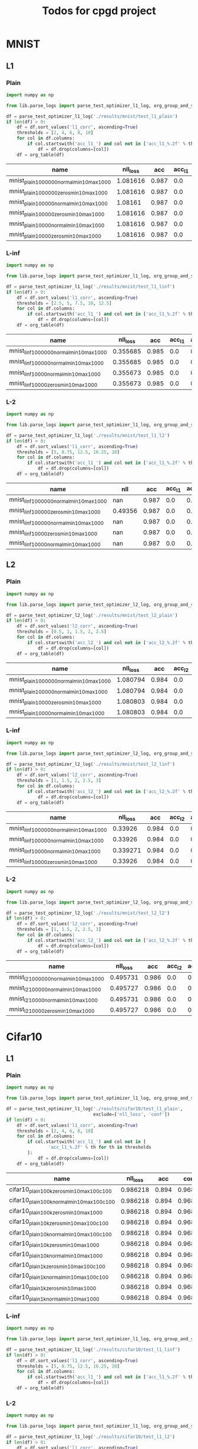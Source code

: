 #+TITLE: Todos for cpgd project

* MNIST
** L1
*** Plain
#+BEGIN_SRC python :results value :return df
  import numpy as np

  from lib.parse_logs import parse_test_optimizer_l1_log, org_group_and_summarize, org_table

  df = parse_test_optimizer_l1_log('./results/mnist/test_l1_plain')
  if len(df) > 0:
      df = df.sort_values('l1_corr', ascending=True)
      thresholds = [2, 4, 6, 8, 10]
      for col in df.columns:
          if col.startswith('acc_l1_') and col not in ['acc_l1_%.2f' % th for th in thresholds]:
              df = df.drop(columns=[col])
      df = org_table(df)
#+END_SRC

#+RESULTS:
|-----------------------------------------------------------------+----------+-------+----------+--------+----------+-------------+-------------+-------------+-------------+--------------+----------+----------|
| name                                                            | nll_loss |   acc |     conf | acc_l1 |  conf_l2 | acc_l1_2.00 | acc_l1_4.00 | acc_l1_6.00 | acc_l1_8.00 | acc_l1_10.00 |       l1 |  l1_corr |
|-----------------------------------------------------------------+----------+-------+----------+--------+----------+-------------+-------------+-------------+-------------+--------------+----------+----------|
| mnist_plain_100k_zeros_min10_max100_c1_tol1e-2_steng-gpu_0      |  1.08161 | 0.987 | 0.996123 |    0.0 | 0.505652 |       0.933 |       0.743 |       0.414 |       0.208 |        0.067 | 5.811535 |  5.88808 |
| mnist_plain_100k_normal_min10_max100_c1_tol1e-2_steng-gpu_0     | 1.081616 | 0.987 | 0.996124 |    0.0 | 0.505499 |       0.933 |       0.743 |       0.415 |       0.211 |        0.068 | 5.812119 | 5.888671 |
| mnist_plain_100k_normal_min10_max100_c10_tol5e-3steng-gpu0      |  1.08161 | 0.987 | 0.996123 |    0.0 | 0.505701 |       0.933 |       0.741 |       0.416 |       0.211 |         0.07 | 5.814538 | 5.891123 |
| mnist_plain_100k_normal_min10_max100_c1_tol5e-3steng-gpu0       |  1.08161 | 0.987 | 0.996123 |    0.0 |  0.50572 |       0.933 |       0.743 |       0.416 |       0.209 |         0.07 | 5.816682 | 5.893295 |
| mnist_plain_100k_zeros_min10_max100_c10_tol5e-3steng-gpu0       |  1.08161 | 0.987 | 0.996123 |    0.0 | 0.505627 |       0.933 |       0.743 |       0.415 |       0.213 |        0.071 | 5.818787 | 5.895428 |
| mnist_plain_100k_zeros_min10_max100_c100_tol5e-3steng-gpu0      |  1.08161 | 0.987 | 0.996123 |    0.0 | 0.505537 |       0.933 |        0.74 |       0.416 |       0.208 |        0.067 |  5.81913 | 5.895775 |
| mnist_plain_100k_zeros_min10_max100_c1_tol5e-3steng-gpu0        |  1.08161 | 0.987 | 0.996123 |    0.0 | 0.505674 |       0.933 |       0.745 |       0.415 |       0.211 |        0.067 | 5.820012 | 5.896668 |
| mnist_plain_100k_normal_min10_max100_c100_tol5e-3steng-gpu0     |  1.08161 | 0.987 | 0.996123 |    0.0 | 0.505662 |       0.933 |       0.741 |       0.413 |       0.209 |         0.07 |   5.8211 |  5.89777 |
| mnist_plain_100k_normal_min10_max100_c10_tol3.9e-3_steng-gpu_0  | 1.081616 | 0.987 | 0.996124 |    0.0 | 0.505629 |       0.933 |       0.743 |       0.418 |       0.213 |        0.069 |  5.82379 | 5.900496 |
| mnist_plain_100k_normal_min10_max100_c1_tol3.9e-3_steng-gpu_0   | 1.081616 | 0.987 | 0.996124 |    0.0 | 0.505707 |       0.933 |       0.743 |       0.418 |       0.209 |        0.068 | 5.826503 | 5.903245 |
| mnist_plain_100k_normal_min10_max100_c100_tol3.9e-3_steng-gpu_0 |  1.08161 | 0.987 | 0.996123 |    0.0 | 0.505561 |       0.933 |       0.743 |       0.413 |       0.212 |        0.073 | 5.829545 | 5.906327 |
| mnist_plain_100k_zeros_min10_max100_c10_tol3.9e-3_steng-gpu_0   |  1.08161 | 0.987 | 0.996123 |    0.0 | 0.505659 |       0.933 |       0.744 |       0.418 |        0.21 |         0.07 | 5.833309 | 5.910141 |
| mnist_plain_100k_zeros_min10_max100_c1_tol3.9e-3_steng-gpu_0    |  1.08161 | 0.987 | 0.996123 |    0.0 | 0.505642 |       0.933 |       0.744 |       0.418 |       0.211 |         0.07 | 5.833443 | 5.910276 |
| mnist_plain_100k_zeros_min10_max100_c100_tol3.9e-3_steng-gpu_0  |  1.08161 | 0.987 | 0.996123 |    0.0 | 0.505664 |       0.933 |       0.743 |       0.415 |       0.209 |        0.073 |  5.83604 | 5.912908 |
| mnist_plain_10k_normal_min10_max100_c1_tol1e-2_steng-gpu_0      |  1.08161 | 0.987 | 0.996123 |    0.0 | 0.507584 |       0.935 |       0.749 |       0.437 |       0.212 |        0.073 | 5.907861 | 5.985674 |
| mnist_plain_10k_normal_min10_max100_c1_tol5e-3steng-gpu0        |  1.08161 | 0.987 | 0.996123 |    0.0 | 0.507072 |       0.936 |       0.751 |        0.43 |       0.216 |        0.072 | 5.909464 |   5.9873 |
| mnist_plain_10k_normal_min10_max100_c10_tol5e-3steng-gpu0       |  1.08161 | 0.987 | 0.996123 |    0.0 | 0.506961 |       0.934 |       0.751 |       0.429 |       0.219 |        0.078 | 5.911056 | 5.988912 |
| mnist_plain_10k_zeros_min10_max100_c10_tol5e-3steng-gpu0        | 1.081616 | 0.987 | 0.996124 |    0.0 | 0.507054 |       0.935 |       0.751 |       0.428 |       0.221 |        0.079 | 5.915896 | 5.993815 |
| mnist_plain_10k_zeros_min10_max100_c1_tol5e-3steng-gpu0         |  1.08161 | 0.987 | 0.996123 |    0.0 | 0.506854 |       0.935 |       0.754 |       0.428 |       0.222 |        0.077 | 5.916399 | 5.994325 |
| mnist_plain_10k_zeros_min10_max100_c1_tol1e-2_steng-gpu_0       |  1.08161 | 0.987 | 0.996123 |    0.0 | 0.507568 |       0.939 |       0.749 |       0.431 |       0.216 |        0.078 |  5.92214 | 6.000142 |
| mnist_plain_10k_normal_min10_max100_c10_tol3.9e-3_steng-gpu_0   |  1.08161 | 0.987 | 0.996123 |    0.0 |  0.50688 |       0.937 |       0.757 |       0.431 |       0.223 |        0.075 |  5.92255 | 6.000557 |
| mnist_plain_10k_zeros_min10_max100_c1_tol3.9e-3_steng-gpu_0     |  1.08161 | 0.987 | 0.996123 |    0.0 | 0.507004 |       0.936 |       0.757 |       0.427 |        0.22 |        0.076 | 5.922645 | 6.000654 |
| mnist_plain_10k_normal_min10_max100_c1_tol3.9e-3_steng-gpu_0    |  1.08161 | 0.987 | 0.996123 |    0.0 | 0.506995 |       0.935 |       0.755 |       0.432 |       0.219 |        0.076 | 5.923045 | 6.001059 |
| mnist_plain_10k_zeros_min10_max100_c100_tol5e-3steng-gpu0       |  1.08161 | 0.987 | 0.996123 |    0.0 | 0.506948 |       0.934 |       0.751 |       0.429 |       0.219 |        0.077 | 5.928324 | 6.006408 |
| mnist_plain_10k_zeros_min10_max100_c10_tol3.9e-3_steng-gpu_0    |  1.08161 | 0.987 | 0.996123 |    0.0 | 0.506832 |       0.937 |       0.757 |        0.43 |        0.22 |        0.074 |  5.93084 | 6.008957 |
| mnist_plain_10k_normal_min10_max100_c100_tol3.9e-3_steng-gpu_0  |  1.08161 | 0.987 | 0.996123 |    0.0 |  0.50678 |       0.936 |       0.755 |       0.432 |       0.226 |        0.081 | 5.935637 | 6.013817 |
| mnist_plain_10k_zeros_min10_max100_c100_tol3.9e-3_steng-gpu_0   |  1.08161 | 0.987 | 0.996123 |    0.0 | 0.506883 |       0.938 |       0.756 |       0.432 |       0.222 |         0.08 | 5.937716 | 6.015923 |
| mnist_plain_10k_normal_min10_max100_c100_tol5e-3steng-gpu0      | 1.081616 | 0.987 | 0.996124 |    0.0 | 0.507085 |       0.937 |       0.755 |        0.43 |       0.221 |        0.082 | 5.944565 | 6.022862 |
| mnist_plain_100k_zeros_min10_max100_c1_tol1e-3_steng-gpu_0      |  1.08161 | 0.987 | 0.996123 |    0.0 | 0.508195 |       0.944 |       0.773 |       0.454 |       0.228 |        0.081 | 6.048704 | 6.128373 |
| mnist_plain_100k_normal_min10_max100_c10_tol1e-3_steng-gpu_0    |  1.08161 | 0.987 | 0.996123 |    0.0 |  0.50789 |       0.944 |       0.774 |       0.457 |       0.225 |        0.081 | 6.048834 | 6.128505 |
| mnist_plain_100k_zeros_min10_max100_c10_tol1e-3_steng-gpu_0     |  1.08161 | 0.987 | 0.996123 |    0.0 | 0.507805 |       0.944 |       0.773 |       0.452 |       0.228 |        0.081 | 6.048893 | 6.128565 |
| mnist_plain_100k_zeros_min10_max100_c100_tol1e-3_steng-gpu_0    | 1.081616 | 0.987 | 0.996124 |    0.0 | 0.508159 |       0.945 |       0.768 |       0.453 |       0.226 |        0.083 | 6.050655 |  6.13035 |
| mnist_plain_100k_normal_min10_max100_c1_tol1e-3_steng-gpu_0     |  1.08161 | 0.987 | 0.996123 |    0.0 | 0.507941 |       0.944 |       0.772 |       0.456 |       0.228 |        0.083 | 6.050773 | 6.130468 |
| mnist_plain_100k_normal_min10_max100_c100_tol1e-3_steng-gpu_0   |  1.08161 | 0.987 | 0.996123 |    0.0 | 0.508332 |       0.944 |       0.772 |       0.456 |       0.229 |         0.08 | 6.052961 | 6.132686 |
| mnist_plain_10k_zeros_min10_max100_c10_tol1e-3_steng-gpu_0      |  1.08161 | 0.987 | 0.996123 |    0.0 |  0.50897 |       0.945 |       0.785 |       0.471 |       0.242 |        0.087 |  6.14642 | 6.227376 |
| mnist_plain_10k_normal_min10_max100_c10_tol1e-3_steng-gpu_0     |  1.08161 | 0.987 | 0.996123 |    0.0 | 0.509559 |       0.945 |       0.784 |       0.477 |       0.242 |         0.09 |  6.15275 | 6.233788 |
| mnist_plain_10k_zeros_min10_max100_c1_tol1e-3_steng-gpu_0       |  1.08161 | 0.987 | 0.996123 |    0.0 | 0.508977 |       0.945 |       0.784 |       0.477 |       0.245 |        0.092 | 6.153762 | 6.234815 |
| mnist_plain_10k_normal_min10_max100_c1_tol1e-3_steng-gpu_0      | 1.081616 | 0.987 | 0.996124 |    0.0 | 0.508916 |       0.945 |       0.785 |       0.478 |       0.239 |         0.09 | 6.154163 | 6.235221 |
| mnist_plain_10k_zeros_min10_max100_c100_tol1e-3_steng-gpu_0     | 1.081616 | 0.987 | 0.996124 |    0.0 | 0.509592 |       0.943 |       0.775 |       0.468 |        0.24 |        0.094 | 6.155679 | 6.236756 |
| mnist_plain_10k_normal_min10_max100_c100_tol1e-3_steng-gpu_0    |  1.08161 | 0.987 | 0.996123 |    0.0 | 0.509569 |       0.943 |       0.783 |       0.475 |       0.245 |        0.093 | 6.159025 | 6.240147 |
| mnist_plain_1k_zeros_min10_max100_c1_tol1e-2_steng-gpu_0        |  1.08161 | 0.987 | 0.996123 |    0.0 | 0.511362 |       0.944 |       0.776 |       0.483 |       0.246 |        0.101 | 6.180048 | 6.261447 |
| mnist_plain_1k_zeros_min10_max100_c1_tol5e-3steng-gpu0          | 1.081616 | 0.987 | 0.996124 |    0.0 | 0.510076 |       0.939 |       0.774 |       0.483 |       0.249 |        0.093 | 6.192041 | 6.273598 |
| mnist_plain_1k_normal_min10_max100_c1_tol1e-2_steng-gpu_0       |  1.08161 | 0.987 | 0.996123 |    0.0 | 0.511873 |       0.941 |       0.778 |       0.481 |       0.249 |          0.1 | 6.193862 | 6.275443 |
| mnist_plain_1k_normal_min10_max100_c1_tol5e-3_steng-gpu0        |  1.08161 | 0.987 | 0.996123 |    0.0 | 0.510273 |       0.939 |       0.778 |       0.477 |        0.25 |        0.106 | 6.208652 | 6.290427 |
| mnist_plain_1k_zeros_min10_max100_c1_tol3.9e-3_steng-gpu_0      |  1.08161 | 0.987 | 0.996123 |    0.0 | 0.510133 |       0.939 |        0.78 |       0.479 |       0.251 |          0.1 | 6.213156 | 6.294991 |
| mnist_plain_1k_normal_min10_max100_c1_tol3.9e-3_steng-gpu_0     |  1.08161 | 0.987 | 0.996123 |    0.0 | 0.509832 |       0.938 |       0.782 |       0.484 |       0.256 |        0.105 |  6.21894 | 6.300851 |
| mnist_plain_1k_zeros_min10_max100_c10_tol3.9e-3_steng-gpu_0     |  1.08161 | 0.987 | 0.996123 |    0.0 |  0.50938 |        0.94 |       0.778 |       0.483 |       0.259 |        0.109 | 6.251757 | 6.334101 |
| mnist_plain_1k_zeros_min10_max100_c10_tol5e-3steng-gpu0         |  1.08161 | 0.987 | 0.996123 |    0.0 | 0.510268 |        0.94 |       0.776 |       0.493 |       0.261 |        0.109 | 6.264163 | 6.346669 |
| mnist_plain_1k_normal_min10_max100_c10_tol5e-3_steng-gpu0       |  1.08161 | 0.987 | 0.996123 |    0.0 | 0.509665 |       0.942 |       0.785 |       0.483 |       0.265 |        0.111 | 6.272836 | 6.355458 |
| mnist_plain_1k_normal_min10_max100_c10_tol3.9e-3_steng-gpu_0    | 1.081616 | 0.987 | 0.996124 |    0.0 | 0.509626 |       0.941 |        0.79 |       0.481 |       0.264 |        0.112 | 6.275284 | 6.357937 |
| mnist_plain_1k_zeros_min10_max100_c10_tol1e-3_steng-gpu_0       |  1.08161 | 0.987 | 0.996123 |    0.0 |  0.51133 |       0.946 |       0.801 |       0.515 |       0.288 |         0.12 | 6.433056 | 6.517787 |
| mnist_plain_1k_zeros_min10_max100_c1_tol1e-3_steng-gpu_0        |  1.08161 | 0.987 | 0.996123 |    0.0 | 0.512333 |       0.946 |       0.802 |       0.523 |       0.285 |        0.109 | 6.440525 | 6.525355 |
| mnist_plain_1k_normal_min10_max100_c1_tol1e-3_steng-gpu_0       | 1.081616 | 0.987 | 0.996124 |    0.0 | 0.512223 |       0.946 |       0.804 |       0.519 |       0.281 |        0.118 | 6.447391 | 6.532311 |
| mnist_plain_1k_normal_min10_max100_c10_tol1e-3_steng-gpu_0      |  1.08161 | 0.987 | 0.996123 |    0.0 |  0.51113 |       0.946 |       0.806 |       0.514 |       0.286 |        0.116 | 6.451864 | 6.536843 |
| mnist_plain_1k_zeros_min10_max100_c100_tol3.9e-3_steng-gpu_0    |  1.08161 | 0.987 | 0.996123 |    0.0 | 0.509072 |       0.946 |       0.826 |       0.571 |       0.356 |        0.173 | 6.930714 |    7.022 |
| mnist_plain_1k_normal_min10_max100_c100_tol3.9e-3_steng-gpu_0   |  1.08161 | 0.987 | 0.996123 |    0.0 | 0.509299 |       0.946 |       0.828 |       0.569 |        0.35 |        0.177 | 6.935522 |  7.02687 |
| mnist_plain_1k_normal_min10_max100_c100_tol5e-3_steng-gpu0      |  1.08161 | 0.987 | 0.996123 |    0.0 | 0.509837 |       0.944 |       0.828 |       0.586 |       0.352 |         0.18 | 6.991179 | 7.083261 |
| mnist_plain_1k_normal_min10_max100_c100_tol1e-3_steng-gpu_0     |  1.08161 | 0.987 | 0.996123 |    0.0 | 0.509027 |       0.947 |       0.834 |       0.573 |       0.346 |        0.175 | 7.009133 | 7.101452 |
| mnist_plain_1k_zeros_min10_max100_c100_tol5e-3steng-gpu0        |  1.08161 | 0.987 | 0.996123 |    0.0 | 0.508868 |       0.945 |       0.823 |       0.582 |       0.348 |        0.181 | 7.021859 | 7.114346 |
| mnist_plain_1k_zeros_min10_max100_c100_tol1e-3_steng-gpu_0      | 1.081616 | 0.987 | 0.996124 |    0.0 | 0.508966 |       0.949 |       0.833 |       0.579 |       0.346 |        0.178 | 7.055441 |  7.14837 |
|-----------------------------------------------------------------+----------+-------+----------+--------+----------+-------------+-------------+-------------+-------------+--------------+----------+----------|

|-------------------------------------------+----------+-------+--------+------------+------------+------------+------------+-------------+----------+----------|
| name                                      | nll_loss |   acc | acc_l1 | acc_l1_2.0 | acc_l1_4.0 | acc_l1_6.0 | acc_l1_8.0 | acc_l1_10.0 |       l1 |  l1_corr |
|-------------------------------------------+----------+-------+--------+------------+------------+------------+------------+-------------+----------+----------|
| mnist_plain_1000000_normal_min10_max100_0 | 1.081616 | 0.987 |    0.0 |      0.933 |      0.737 |      0.412 |      0.204 |       0.066 | 5.777193 | 5.853285 |
| mnist_plain_1000000_zeros_min10_max100_0  | 1.081616 | 0.987 |    0.0 |      0.933 |      0.737 |      0.412 |      0.205 |       0.069 | 5.781183 | 5.857327 |
| mnist_plain_100000_normal_min10_max100_0  |  1.08161 | 0.987 |    0.0 |      0.934 |      0.742 |      0.414 |      0.208 |       0.071 | 5.811951 | 5.888501 |
| mnist_plain_100000_zeros_min10_max100_0   | 1.081616 | 0.987 |    0.0 |      0.933 |      0.741 |      0.411 |       0.21 |       0.069 | 5.816236 | 5.892843 |
| mnist_plain_10000_normal_min10_max100_0   | 1.081616 | 0.987 |    0.0 |      0.938 |      0.756 |       0.43 |       0.22 |       0.081 | 5.930463 | 6.008574 |
| mnist_plain_10000_zeros_min10_max100_0    | 1.081616 | 0.987 |    0.0 |      0.938 |      0.749 |      0.438 |      0.221 |       0.075 | 5.946699 | 6.025024 |
|-------------------------------------------+----------+-------+--------+------------+------------+------------+------------+-------------+----------+----------|

*** L-inf
#+BEGIN_SRC python :results value :return df
  import numpy as np

  from lib.parse_logs import parse_test_optimizer_l1_log, org_group_and_summarize, org_table

  df = parse_test_optimizer_l1_log('./results/mnist/test_l1_linf')
  if len(df) > 0:
      df = df.sort_values('l1_corr', ascending=True)
      thresholds = [2.5, 5, 7.5, 10, 12.5]
      for col in df.columns:
          if col.startswith('acc_l1_') and col not in ['acc_l1_%.2f' % th for th in thresholds]:
              df = df.drop(columns=[col])
      df = org_table(df)
#+END_SRC

#+RESULTS:
|----------------------------------------------------------------+----------+-------+----------+--------+----------+-------------+-------------+-------------+--------------+--------------+----------+----------|
| name                                                           | nll_loss |   acc |     conf | acc_l1 |  conf_l2 | acc_l1_2.50 | acc_l1_5.00 | acc_l1_7.50 | acc_l1_10.00 | acc_l1_12.50 |       l1 |  l1_corr |
|----------------------------------------------------------------+----------+-------+----------+--------+----------+-------------+-------------+-------------+--------------+--------------+----------+----------|
| mnist_linf_100k_normal_min10_max100_c10_tol5e-3steng-gpu0      | 0.355685 | 0.985 | 0.981899 |    0.0 | 0.492904 |       0.355 |       0.023 |         0.0 |          0.0 |          0.0 | 2.194134 | 2.227547 |
| mnist_linf_100k_zeros_min10_max100_c1_tol5e-3steng-gpu0        | 0.355685 | 0.985 | 0.981899 |    0.0 | 0.492766 |       0.351 |       0.025 |       0.001 |          0.0 |          0.0 | 2.194946 | 2.228372 |
| mnist_linf_100k_normal_min10_max100_c100_tol5e-3steng-gpu0     | 0.355685 | 0.985 | 0.981899 |    0.0 | 0.492313 |       0.355 |       0.024 |       0.001 |          0.0 |          0.0 | 2.195267 | 2.228698 |
| mnist_linf_100k_normal_min10_max100_c1_tol3.9e-3_steng-gpu_0   | 0.355685 | 0.985 | 0.981899 |    0.0 | 0.493175 |       0.354 |       0.022 |         0.0 |          0.0 |          0.0 | 2.195341 | 2.228773 |
| mnist_linf_100k_zeros_min10_max100_c100_tol3.9e-3_steng-gpu_0  | 0.355685 | 0.985 | 0.981899 |    0.0 | 0.492701 |       0.354 |       0.026 |         0.0 |          0.0 |          0.0 | 2.195993 | 2.229435 |
| mnist_linf_100k_normal_min10_max100_c1_tol5e-3steng-gpu0       | 0.355685 | 0.985 | 0.981899 |    0.0 |  0.49263 |       0.354 |       0.023 |         0.0 |          0.0 |          0.0 | 2.196117 | 2.229561 |
| mnist_linf_100k_normal_min10_max100_c100_tol3.9e-3_steng-gpu_0 | 0.355685 | 0.985 | 0.981899 |    0.0 | 0.492763 |       0.352 |       0.024 |       0.001 |          0.0 |          0.0 | 2.196811 | 2.230266 |
| mnist_linf_100k_zeros_min10_max100_c10_tol5e-3steng-gpu0       | 0.355685 | 0.985 | 0.981899 |    0.0 | 0.492497 |       0.352 |       0.026 |         0.0 |          0.0 |          0.0 | 2.197297 | 2.230758 |
| mnist_linf_100k_zeros_min10_max100_c1_tol3.9e-3_steng-gpu_0    | 0.355685 | 0.985 | 0.981899 |    0.0 | 0.492982 |       0.353 |       0.024 |       0.001 |          0.0 |          0.0 | 2.197971 | 2.231442 |
| mnist_linf_100k_zeros_min10_max100_c100_tol5e-3steng-gpu0      | 0.355685 | 0.985 | 0.981899 |    0.0 | 0.492963 |       0.357 |       0.023 |         0.0 |          0.0 |          0.0 | 2.198338 | 2.231815 |
| mnist_linf_100k_normal_min10_max100_c10_tol3.9e-3_steng-gpu_0  | 0.355673 | 0.985 | 0.981898 |    0.0 | 0.492503 |       0.353 |       0.024 |         0.0 |          0.0 |          0.0 | 2.198716 | 2.232199 |
| mnist_linf_100k_zeros_min10_max100_c1_tol1e-2_steng-gpu_0      | 0.355685 | 0.985 | 0.981899 |    0.0 | 0.492808 |       0.354 |       0.024 |       0.001 |          0.0 |          0.0 | 2.199053 | 2.232541 |
| mnist_linf_100k_normal_min10_max100_c1_tol1e-2_steng-gpu_0     | 0.355685 | 0.985 | 0.981899 |    0.0 | 0.493244 |       0.356 |       0.023 |         0.0 |          0.0 |          0.0 |  2.19945 | 2.232944 |
| mnist_linf_100k_zeros_min10_max100_c10_tol3.9e-3_steng-gpu_0   | 0.355685 | 0.985 | 0.981899 |    0.0 | 0.493009 |       0.355 |       0.023 |       0.001 |          0.0 |          0.0 | 2.200226 | 2.233732 |
| mnist_linf_10k_normal_min10_max100_c1_tol3.9e-3_steng-gpu_0    | 0.355685 | 0.985 | 0.981899 |    0.0 | 0.493342 |       0.382 |       0.033 |       0.001 |          0.0 |          0.0 | 2.270907 |  2.30549 |
| mnist_linf_10k_zeros_min10_max100_c1_tol3.9e-3_steng-gpu_0     | 0.355685 | 0.985 | 0.981899 |    0.0 | 0.492632 |       0.374 |        0.03 |         0.0 |          0.0 |          0.0 | 2.272934 | 2.307547 |
| mnist_linf_10k_normal_min10_max100_c1_tol5e-3steng-gpu0        | 0.355673 | 0.985 | 0.981898 |    0.0 | 0.493189 |       0.378 |        0.03 |       0.001 |          0.0 |          0.0 | 2.273742 | 2.308367 |
| mnist_linf_10k_zeros_min10_max100_c1_tol1e-2_steng-gpu_0       | 0.355685 | 0.985 | 0.981899 |    0.0 | 0.494051 |       0.379 |       0.029 |       0.001 |          0.0 |          0.0 | 2.274258 | 2.308891 |
| mnist_linf_10k_zeros_min10_max100_c1_tol5e-3steng-gpu0         | 0.355673 | 0.985 | 0.981898 |    0.0 |  0.49351 |       0.379 |       0.029 |       0.001 |          0.0 |          0.0 | 2.277897 | 2.312586 |
| mnist_linf_10k_normal_min10_max100_c1_tol1e-2_steng-gpu_0      | 0.355685 | 0.985 | 0.981899 |    0.0 | 0.493174 |       0.384 |       0.036 |       0.002 |          0.0 |          0.0 | 2.278962 | 2.313667 |
| mnist_linf_10k_zeros_min10_max100_c10_tol5e-3steng-gpu0        | 0.355685 | 0.985 | 0.981899 |    0.0 | 0.492687 |       0.376 |       0.032 |       0.002 |          0.0 |          0.0 | 2.280566 | 2.315295 |
| mnist_linf_10k_zeros_min10_max100_c10_tol3.9e-3_steng-gpu_0    | 0.355673 | 0.985 | 0.981898 |    0.0 | 0.492547 |       0.382 |       0.029 |       0.001 |          0.0 |          0.0 | 2.285533 | 2.320338 |
| mnist_linf_10k_normal_min10_max100_c10_tol5e-3steng-gpu0       | 0.355673 | 0.985 | 0.981898 |    0.0 | 0.492207 |       0.392 |        0.03 |       0.001 |          0.0 |          0.0 | 2.288592 | 2.323444 |
| mnist_linf_10k_normal_min10_max100_c100_tol5e-3steng-gpu0      | 0.355685 | 0.985 | 0.981899 |    0.0 | 0.492108 |       0.385 |       0.031 |       0.001 |          0.0 |          0.0 | 2.292826 | 2.327742 |
| mnist_linf_10k_normal_min10_max100_c10_tol3.9e-3_steng-gpu_0   | 0.355685 | 0.985 | 0.981899 |    0.0 | 0.492337 |       0.394 |       0.032 |       0.001 |          0.0 |          0.0 | 2.296169 | 2.331136 |
| mnist_linf_10k_zeros_min10_max100_c100_tol5e-3steng-gpu0       | 0.355685 | 0.985 | 0.981899 |    0.0 | 0.492344 |       0.394 |       0.032 |       0.001 |          0.0 |          0.0 | 2.298399 |   2.3334 |
| mnist_linf_10k_normal_min10_max100_c100_tol3.9e-3_steng-gpu_0  | 0.355685 | 0.985 | 0.981899 |    0.0 | 0.493122 |       0.387 |        0.03 |       0.001 |          0.0 |          0.0 |    2.304 | 2.339086 |
| mnist_linf_10k_zeros_min10_max100_c100_tol3.9e-3_steng-gpu_0   | 0.355685 | 0.985 | 0.981899 |    0.0 | 0.492397 |       0.394 |       0.033 |       0.001 |          0.0 |          0.0 | 2.312304 | 2.347517 |
| mnist_linf_100k_normal_min10_max100_c1_tol1e-3_steng-gpu_0     | 0.355685 | 0.985 | 0.981899 |    0.0 | 0.496272 |       0.391 |       0.029 |         0.0 |          0.0 |          0.0 | 2.329975 | 2.365457 |
| mnist_linf_100k_normal_min10_max100_c100_tol1e-3_steng-gpu_0   | 0.355685 | 0.985 | 0.981899 |    0.0 | 0.495773 |       0.393 |       0.029 |       0.001 |          0.0 |          0.0 | 2.332114 | 2.367628 |
| mnist_linf_100k_normal_min10_max100_c10_tol1e-3_steng-gpu_0    | 0.355685 | 0.985 | 0.981899 |    0.0 | 0.495618 |       0.388 |       0.031 |       0.001 |          0.0 |          0.0 | 2.332857 | 2.368383 |
| mnist_linf_100k_zeros_min10_max100_c10_tol1e-3_steng-gpu_0     | 0.355685 | 0.985 | 0.981899 |    0.0 | 0.495852 |        0.39 |       0.029 |         0.0 |          0.0 |          0.0 | 2.333477 | 2.369013 |
| mnist_linf_100k_zeros_min10_max100_c100_tol1e-3_steng-gpu_0    | 0.355685 | 0.985 | 0.981899 |    0.0 | 0.495721 |       0.394 |       0.031 |         0.0 |          0.0 |          0.0 | 2.333657 | 2.369195 |
| mnist_linf_100k_zeros_min10_max100_c1_tol1e-3_steng-gpu_0      | 0.355685 | 0.985 | 0.981899 |    0.0 | 0.496027 |       0.393 |       0.029 |       0.001 |          0.0 |          0.0 | 2.334422 | 2.369972 |
| mnist_linf_10k_zeros_min10_max100_c1_tol1e-3_steng-gpu_0       | 0.355685 | 0.985 | 0.981899 |    0.0 | 0.495924 |        0.43 |       0.038 |       0.001 |          0.0 |          0.0 | 2.424029 | 2.460943 |
| mnist_linf_10k_normal_min10_max100_c1_tol1e-3_steng-gpu_0      | 0.355685 | 0.985 | 0.981899 |    0.0 | 0.495679 |       0.431 |       0.035 |       0.001 |          0.0 |          0.0 | 2.426146 | 2.463092 |
| mnist_linf_10k_zeros_min10_max100_c10_tol1e-3_steng-gpu_0      | 0.355685 | 0.985 | 0.981899 |    0.0 | 0.496473 |       0.435 |        0.04 |       0.002 |          0.0 |          0.0 | 2.449029 | 2.486323 |
| mnist_linf_10k_normal_min10_max100_c10_tol1e-3_steng-gpu_0     | 0.355685 | 0.985 | 0.981899 |    0.0 | 0.496368 |       0.434 |       0.038 |       0.002 |          0.0 |          0.0 | 2.451946 | 2.489285 |
| mnist_linf_10k_normal_min10_max100_c100_tol1e-3_steng-gpu_0    | 0.355685 | 0.985 | 0.981899 |    0.0 | 0.495576 |       0.447 |       0.036 |       0.002 |          0.0 |          0.0 | 2.461558 | 2.499044 |
| mnist_linf_10k_zeros_min10_max100_c100_tol1e-3_steng-gpu_0     | 0.355685 | 0.985 | 0.981899 |    0.0 | 0.495901 |       0.448 |        0.04 |       0.002 |          0.0 |          0.0 | 2.469426 | 2.507031 |
| mnist_linf_1k_zeros_min10_max100_c1_tol1e-2_steng-gpu_0        | 0.355673 | 0.985 | 0.981898 |    0.0 | 0.494163 |       0.513 |       0.086 |       0.011 |          0.0 |          0.0 | 2.756745 | 2.798726 |
| mnist_linf_1k_normal_min10_max100_c1_tol1e-2_steng-gpu_0       | 0.355685 | 0.985 | 0.981899 |    0.0 |  0.49425 |       0.527 |       0.094 |       0.016 |        0.001 |          0.0 | 2.772542 | 2.814763 |
| mnist_linf_1k_normal_min10_max100_c1_tol5e-3steng-gpu0         | 0.355685 | 0.985 | 0.981899 |    0.0 | 0.493615 |       0.534 |       0.091 |       0.015 |          0.0 |          0.0 |  2.81475 | 2.857615 |
| mnist_linf_1k_zeros_min10_max100_c1_tol5e-3steng-gpu0          | 0.355685 | 0.985 | 0.981899 |    0.0 | 0.492933 |       0.539 |       0.095 |       0.016 |        0.001 |          0.0 | 2.830421 | 2.873524 |
| mnist_linf_1k_normal_min10_max100_c1_tol3.9e-3_steng-gpu_0     | 0.355685 | 0.985 | 0.981899 |    0.0 | 0.492692 |       0.551 |       0.092 |       0.014 |          0.0 |          0.0 | 2.850005 | 2.893406 |
| mnist_linf_1k_zeros_min10_max100_c1_tol3.9e-3_steng-gpu_0      | 0.355685 | 0.985 | 0.981899 |    0.0 | 0.493203 |       0.559 |       0.105 |       0.016 |        0.001 |          0.0 | 2.878034 | 2.921862 |
| mnist_linf_1k_normal_min10_max100_c10_tol5e-3steng-gpu0        | 0.355685 | 0.985 | 0.981899 |    0.0 | 0.490882 |       0.608 |       0.137 |       0.025 |        0.004 |          0.0 | 3.104973 | 3.152257 |
| mnist_linf_1k_zeros_min10_max100_c10_tol5e-3steng-gpu0         | 0.355685 | 0.985 | 0.981899 |    0.0 | 0.491013 |       0.604 |       0.146 |       0.027 |        0.003 |          0.0 | 3.154097 | 3.202129 |
| mnist_linf_1k_zeros_min10_max100_c1_tol1e-3_steng-gpu_0        | 0.355685 | 0.985 | 0.981899 |    0.0 |  0.49376 |       0.634 |       0.139 |       0.019 |        0.001 |          0.0 | 3.191974 | 3.240583 |
| mnist_linf_1k_normal_min10_max100_c1_tol1e-3_steng-gpu_0       | 0.355685 | 0.985 | 0.981899 |    0.0 | 0.495714 |       0.631 |       0.139 |        0.02 |        0.002 |          0.0 | 3.194425 | 3.243071 |
| mnist_linf_1k_zeros_min10_max100_c10_tol3.9e-3_steng-gpu_0     | 0.355685 | 0.985 | 0.981899 |    0.0 | 0.491667 |       0.622 |       0.165 |       0.036 |        0.005 |          0.0 | 3.259114 | 3.308745 |
| mnist_linf_1k_normal_min10_max100_c10_tol3.9e-3_steng-gpu_0    | 0.355685 | 0.985 | 0.981899 |    0.0 | 0.491541 |       0.604 |        0.16 |       0.041 |        0.005 |          0.0 | 3.268454 | 3.318228 |
| mnist_linf_1k_normal_min10_max100_c100_tol5e-3steng-gpu0       | 0.355685 | 0.985 | 0.981899 |    0.0 | 0.490744 |       0.613 |       0.182 |       0.054 |        0.017 |        0.005 | 3.379691 | 3.431158 |
| mnist_linf_1k_zeros_min10_max100_c100_tol5e-3steng-gpu0        | 0.355685 | 0.985 | 0.981899 |    0.0 | 0.490014 |       0.626 |       0.199 |       0.054 |        0.021 |        0.002 | 3.474178 | 3.527084 |
| mnist_linf_1k_normal_min10_max100_c100_tol3.9e-3_steng-gpu_0   | 0.355685 | 0.985 | 0.981899 |    0.0 | 0.491266 |       0.643 |       0.216 |       0.066 |        0.021 |        0.007 | 3.598285 |  3.65308 |
| mnist_linf_1k_zeros_min10_max100_c100_tol3.9e-3_steng-gpu_0    | 0.355685 | 0.985 | 0.981899 |    0.0 | 0.489394 |       0.658 |       0.238 |       0.089 |         0.03 |         0.01 |  3.77433 | 3.831807 |
| mnist_linf_1k_zeros_min10_max100_c10_tol1e-3_steng-gpu_0       | 0.355685 | 0.985 | 0.981899 |    0.0 | 0.493325 |       0.799 |       0.564 |        0.32 |        0.153 |        0.068 | 6.201742 | 6.296185 |
| mnist_linf_1k_normal_min10_max100_c10_tol1e-3_steng-gpu_0      | 0.355685 | 0.985 | 0.981899 |    0.0 | 0.496143 |       0.795 |       0.588 |       0.332 |        0.155 |        0.084 | 6.417614 | 6.515345 |
| mnist_linf_1k_normal_min10_max100_c100_tol1e-3_steng-gpu_0     | 0.355673 | 0.985 | 0.981898 |    0.0 | 0.494031 |       0.799 |       0.612 |       0.456 |         0.32 |         0.24 | 9.012999 | 9.150252 |
| mnist_linf_1k_zeros_min10_max100_c100_tol1e-3_steng-gpu_0      | 0.355673 | 0.985 | 0.981898 |    0.0 | 0.494629 |        0.81 |       0.631 |       0.489 |        0.349 |        0.263 | 9.159871 | 9.299361 |
|----------------------------------------------------------------+----------+-------+----------+--------+----------+-------------+-------------+-------------+--------------+--------------+----------+----------|

|------------------------------------------+----------+-------+--------+------------+------------+------------+-------------+-------------+----------+----------|
| name                                     | nll_loss |   acc | acc_l1 | acc_l1_2.5 | acc_l1_5.0 | acc_l1_7.5 | acc_l1_10.0 | acc_l1_12.5 |       l1 |  l1_corr |
|------------------------------------------+----------+-------+--------+------------+------------+------------+-------------+-------------+----------+----------|
| mnist_linf_1000000_normal_min10_max100_0 | 0.355685 | 0.985 |    0.0 |      0.347 |      0.022 |        0.0 |         0.0 |         0.0 | 2.175229 | 2.208354 |
| mnist_linf_100000_normal_min10_max100_0  | 0.355685 | 0.985 |    0.0 |      0.352 |      0.026 |        0.0 |         0.0 |         0.0 | 2.197227 | 2.230687 |
| mnist_linf_10000_normal_min10_max100_0   | 0.355673 | 0.985 |    0.0 |      0.394 |      0.033 |      0.001 |         0.0 |         0.0 | 2.300429 | 2.335461 |
| mnist_linf_10000_zeros_min10_max100_0    | 0.355673 | 0.985 |    0.0 |      0.389 |       0.03 |      0.001 |         0.0 |         0.0 | 2.301113 | 2.336155 |
|------------------------------------------+----------+-------+--------+------------+------------+------------+-------------+-------------+----------+----------|
*** L-2
#+BEGIN_SRC python :results value :return df
  import numpy as np

  from lib.parse_logs import parse_test_optimizer_l1_log, org_group_and_summarize, org_table

  df = parse_test_optimizer_l1_log('./results/mnist/test_l1_l2')
  if len(df) > 0:
      df = df.sort_values('l1_corr', ascending=True)
      thresholds = [5, 8.75, 12.5, 16.25, 20]
      for col in df.columns:
          if col.startswith('acc_l1_') and col not in ['acc_l1_%.2f' % th for th in thresholds]:
              df = df.drop(columns=[col])
      df = org_table(df)
#+END_SRC

#+RESULTS:
|--------------------------------------------------------------+----------+-------+----------+--------+----------+-------------+-------------+--------------+--------------+--------------+-----------+-----------|
| name                                                         | nll_loss |   acc |     conf | acc_l1 |  conf_l2 | acc_l1_5.00 | acc_l1_8.75 | acc_l1_12.50 | acc_l1_16.25 | acc_l1_20.00 |        l1 |   l1_corr |
|--------------------------------------------------------------+----------+-------+----------+--------+----------+-------------+-------------+--------------+--------------+--------------+-----------+-----------|
| mnist_l2_100k_zeros_min10_max100_c1_tol1e-2_steng-gpu_0      |  0.49356 | 0.987 | 0.957248 |    0.0 | 0.489667 |       0.888 |       0.669 |         0.34 |        0.123 |        0.034 | 10.802613 | 10.944896 |
| mnist_l2_100k_normal_min10_max100_c1_tol1e-2_steng-gpu_0     |  0.49356 | 0.987 | 0.957248 |    0.0 | 0.489475 |       0.885 |       0.667 |        0.342 |        0.123 |        0.033 | 10.813307 | 10.955731 |
| mnist_l2_100k_normal_min10_max100_c100_tol5e-3steng-gpu0     |  0.49356 | 0.987 | 0.957248 |    0.0 | 0.489378 |       0.886 |       0.664 |        0.344 |        0.128 |        0.035 | 10.853262 | 10.996211 |
| mnist_l2_100k_zeros_min10_max100_c100_tol5e-3steng-gpu0      |  0.49356 | 0.987 | 0.957248 |    0.0 | 0.489469 |       0.884 |       0.672 |        0.344 |        0.129 |        0.038 | 10.866124 | 11.009244 |
| mnist_l2_100k_zeros_min10_max100_c100_tol3.9e-3_steng-gpu_0  |  0.49356 | 0.987 | 0.957248 |    0.0 |  0.48956 |        0.89 |       0.672 |        0.344 |        0.131 |        0.037 | 10.870582 |  11.01376 |
| mnist_l2_100k_normal_min10_max100_c100_tol3.9e-3_steng-gpu_0 |  0.49356 | 0.987 | 0.957248 |    0.0 | 0.489463 |        0.89 |       0.671 |        0.345 |        0.127 |         0.04 | 10.874663 | 11.017896 |
| mnist_l2_100k_normal_min10_max100_c1_tol5e-3steng-gpu0       |  0.49356 | 0.987 | 0.957248 |    0.0 | 0.489538 |       0.887 |        0.67 |        0.347 |        0.133 |        0.037 | 10.877648 | 11.020921 |
| mnist_l2_100k_zeros_min10_max100_c1_tol5e-3steng-gpu0        |  0.49356 | 0.987 | 0.957248 |    0.0 | 0.489379 |       0.887 |        0.67 |         0.35 |         0.13 |        0.037 | 10.879738 | 11.023038 |
| mnist_l2_100k_zeros_min10_max100_c10_tol3.9e-3_steng-gpu_0   |  0.49356 | 0.987 | 0.957248 |    0.0 | 0.489091 |       0.887 |       0.671 |        0.351 |        0.131 |        0.036 | 10.888559 | 11.031977 |
| mnist_l2_100k_zeros_min10_max100_c1_tol3.9e-3_steng-gpu_0    |  0.49356 | 0.987 | 0.957248 |    0.0 | 0.489264 |       0.889 |       0.672 |        0.353 |        0.131 |        0.037 | 10.889229 | 11.032653 |
| mnist_l2_100k_normal_min10_max100_c10_tol5e-3steng-gpu0      |  0.49356 | 0.987 | 0.957248 |    0.0 | 0.489739 |       0.885 |       0.671 |        0.349 |        0.133 |        0.039 |  10.88961 |  11.03304 |
| mnist_l2_100k_normal_min10_max100_c10_tol3.9e-3_steng-gpu_0  |  0.49356 | 0.987 | 0.957248 |    0.0 | 0.489435 |       0.886 |       0.669 |        0.356 |        0.129 |        0.036 | 10.893218 | 11.036695 |
| mnist_l2_100k_normal_min10_max100_c1_tol3.9e-3_steng-gpu_0   | 0.493558 | 0.987 | 0.957248 |    0.0 | 0.489606 |       0.886 |        0.67 |        0.353 |        0.128 |        0.037 | 10.894201 | 11.037691 |
| mnist_l2_100k_zeros_min10_max100_c10_tol5e-3steng-gpu0       |  0.49356 | 0.987 | 0.957248 |    0.0 | 0.489126 |       0.886 |       0.671 |         0.35 |        0.129 |        0.036 | 10.895295 | 11.038799 |
| mnist_l2_10k_normal_min10_max100_c1_tol1e-2_steng-gpu_0      |  0.49356 | 0.987 | 0.957248 |    0.0 | 0.489369 |       0.892 |       0.673 |        0.368 |        0.139 |        0.042 | 11.041368 | 11.186796 |
| mnist_l2_10k_zeros_min10_max100_c1_tol1e-2_steng-gpu_0       |  0.49356 | 0.987 | 0.957248 |    0.0 | 0.489153 |       0.891 |       0.677 |        0.369 |        0.139 |         0.04 | 11.047964 |  11.19348 |
| mnist_l2_10k_zeros_min10_max100_c100_tol5e-3steng-gpu0       |  0.49356 | 0.987 | 0.957248 |    0.0 | 0.489459 |       0.891 |       0.682 |        0.365 |        0.143 |        0.042 | 11.059315 | 11.204979 |
| mnist_l2_10k_zeros_min10_max100_c100_tol3.9e-3_steng-gpu_0   |  0.49356 | 0.987 | 0.957248 |    0.0 | 0.489543 |       0.893 |       0.681 |         0.37 |        0.139 |        0.046 | 11.063469 | 11.209188 |
| mnist_l2_100k_zeros_min10_max100_c100_tol1e-3_steng-gpu_0    |  0.49356 | 0.987 | 0.957248 |    0.0 | 0.489991 |       0.898 |       0.684 |        0.372 |         0.14 |        0.043 | 11.071306 |  11.21713 |
| mnist_l2_100k_normal_min10_max100_c1_tol1e-3_steng-gpu_0     |  0.49356 | 0.987 | 0.957248 |    0.0 | 0.490048 |       0.899 |       0.684 |        0.374 |         0.14 |        0.041 | 11.083241 | 11.229221 |
| mnist_l2_100k_normal_min10_max100_c100_tol1e-3_steng-gpu_0   |  0.49356 | 0.987 | 0.957248 |    0.0 | 0.489808 |       0.898 |       0.682 |         0.37 |        0.144 |        0.044 | 11.088533 | 11.234583 |
| mnist_l2_10k_normal_min10_max100_c100_tol3.9e-3_steng-gpu_0  |  0.49356 | 0.987 | 0.957248 |    0.0 | 0.489255 |       0.894 |       0.683 |         0.37 |        0.137 |        0.044 | 11.090936 | 11.237017 |
| mnist_l2_10k_normal_min10_max100_c100_tol5e-3steng-gpu0      |  0.49356 | 0.987 | 0.957248 |    0.0 | 0.489416 |       0.891 |       0.676 |        0.366 |        0.145 |        0.048 | 11.093843 | 11.239963 |
| mnist_l2_10k_normal_min10_max100_c10_tol5e-3steng-gpu0       |  0.49356 | 0.987 | 0.957248 |    0.0 | 0.489671 |       0.892 |       0.677 |         0.38 |        0.141 |        0.046 | 11.099035 | 11.245223 |
| mnist_l2_10k_zeros_min10_max100_c10_tol5e-3steng-gpu0        | 0.493558 | 0.987 | 0.957248 |    0.0 | 0.488864 |        0.89 |       0.684 |        0.377 |         0.14 |         0.04 | 11.108231 | 11.254539 |
| mnist_l2_10k_normal_min10_max100_c10_tol3.9e-3_steng-gpu_0   | 0.493558 | 0.987 | 0.957248 |    0.0 |  0.48963 |       0.894 |       0.679 |        0.378 |        0.145 |        0.044 | 11.109336 | 11.255659 |
| mnist_l2_100k_zeros_min10_max100_c10_tol1e-3_steng-gpu_0     |  0.49356 | 0.987 | 0.957248 |    0.0 | 0.489646 |       0.896 |       0.682 |        0.378 |        0.145 |        0.043 | 11.109821 | 11.256151 |
| mnist_l2_10k_normal_min10_max100_c1_tol3.9e-3_steng-gpu_0    |  0.49356 | 0.987 | 0.957248 |    0.0 | 0.488719 |       0.893 |       0.685 |        0.371 |        0.144 |        0.043 |  11.11012 | 11.256454 |
| mnist_l2_100k_zeros_min10_max100_c1_tol1e-3_steng-gpu_0      |  0.49356 | 0.987 | 0.957248 |    0.0 | 0.490115 |       0.899 |       0.685 |        0.382 |        0.142 |        0.044 | 11.113758 |  11.26014 |
| mnist_l2_100k_normal_min10_max100_c10_tol1e-3_steng-gpu_0    |  0.49356 | 0.987 | 0.957248 |    0.0 | 0.490161 |       0.899 |       0.683 |        0.387 |         0.14 |        0.043 | 11.119203 | 11.265656 |
| mnist_l2_10k_normal_min10_max100_c1_tol5e-3steng-gpu0        |  0.49356 | 0.987 | 0.957248 |    0.0 | 0.489106 |       0.891 |       0.683 |        0.377 |        0.143 |        0.043 |  11.12539 | 11.271926 |
| mnist_l2_10k_zeros_min10_max100_c10_tol3.9e-3_steng-gpu_0    |  0.49356 | 0.987 | 0.957248 |    0.0 | 0.488708 |       0.892 |       0.686 |        0.378 |        0.144 |        0.042 | 11.125816 | 11.272357 |
| mnist_l2_10k_zeros_min10_max100_c1_tol5e-3steng-gpu0         |  0.49356 | 0.987 | 0.957248 |    0.0 | 0.489183 |       0.892 |        0.69 |        0.372 |        0.144 |        0.041 | 11.136903 | 11.283589 |
| mnist_l2_10k_zeros_min10_max100_c1_tol3.9e-3_steng-gpu_0     |  0.49356 | 0.987 | 0.957248 |    0.0 | 0.489147 |       0.893 |       0.681 |        0.376 |         0.15 |        0.046 | 11.157986 |  11.30495 |
| mnist_l2_10k_normal_min10_max100_c100_tol1e-3_steng-gpu_0    |  0.49356 | 0.987 | 0.957248 |    0.0 | 0.489704 |         0.9 |       0.695 |        0.395 |        0.155 |        0.051 | 11.308656 | 11.457604 |
| mnist_l2_10k_zeros_min10_max100_c100_tol1e-3_steng-gpu_0     |  0.49356 | 0.987 | 0.957248 |    0.0 |  0.48973 |       0.902 |       0.698 |        0.398 |        0.154 |        0.048 | 11.324006 | 11.473156 |
| mnist_l2_10k_zeros_min10_max100_c1_tol1e-3_steng-gpu_0       | 0.493558 | 0.987 | 0.957248 |    0.0 | 0.490027 |       0.901 |       0.698 |        0.402 |        0.161 |        0.047 | 11.353569 | 11.503112 |
| mnist_l2_10k_zeros_min10_max100_c10_tol1e-3_steng-gpu_0      |  0.49356 | 0.987 | 0.957248 |    0.0 |  0.48968 |       0.902 |       0.697 |        0.407 |         0.16 |        0.047 | 11.357858 | 11.507454 |
| mnist_l2_10k_normal_min10_max100_c10_tol1e-3_steng-gpu_0     |  0.49356 | 0.987 | 0.957248 |    0.0 | 0.489606 |       0.902 |       0.697 |        0.407 |        0.155 |        0.048 | 11.358184 | 11.507785 |
| mnist_l2_10k_normal_min10_max100_c1_tol1e-3_steng-gpu_0      |  0.49356 | 0.987 | 0.957248 |    0.0 | 0.490067 |       0.901 |       0.696 |        0.407 |        0.158 |         0.05 | 11.371154 | 11.520926 |
| mnist_l2_1k_normal_min10_max100_c1_tol1e-2_steng-gpu_0       | 0.493558 | 0.987 | 0.957248 |    0.0 | 0.488845 |       0.898 |       0.692 |        0.421 |        0.171 |        0.057 | 11.573867 |  11.72631 |
| mnist_l2_1k_zeros_min10_max100_c1_tol1e-2_steng-gpu_0        |  0.49356 | 0.987 | 0.957248 |    0.0 | 0.489728 |       0.895 |       0.699 |        0.421 |        0.181 |        0.063 | 11.603231 |  11.75606 |
| mnist_l2_1k_normal_min10_max100_c1_tol5e-3steng-gpu0         |  0.49356 | 0.987 | 0.957248 |    0.0 | 0.487903 |       0.899 |       0.701 |        0.437 |         0.18 |        0.059 | 11.664932 | 11.818573 |
| mnist_l2_1k_normal_min10_max100_c10_tol3.9e-3_steng-gpu_0    |  0.49356 | 0.987 | 0.957248 |    0.0 | 0.488602 |       0.898 |       0.708 |        0.435 |        0.177 |        0.062 | 11.671011 | 11.824733 |
| mnist_l2_1k_normal_min10_max100_c10_tol5e-3steng-gpu0        | 0.493558 | 0.987 | 0.957248 |    0.0 | 0.489175 |       0.898 |       0.702 |        0.441 |        0.176 |         0.06 | 11.678082 | 11.831897 |
| mnist_l2_1k_zeros_min10_max100_c1_tol5e-3steng-gpu0          |  0.49356 | 0.987 | 0.957248 |    0.0 | 0.488563 |       0.898 |       0.706 |        0.435 |        0.184 |        0.067 | 11.685676 |  11.83959 |
| mnist_l2_1k_zeros_min10_max100_c10_tol3.9e-3_steng-gpu_0     |  0.49356 | 0.987 | 0.957248 |    0.0 | 0.488086 |       0.897 |       0.706 |         0.43 |        0.185 |         0.06 | 11.690093 | 11.844066 |
| mnist_l2_1k_zeros_min10_max100_c10_tol5e-3steng-gpu0         |  0.49356 | 0.987 | 0.957248 |    0.0 | 0.488452 |       0.896 |       0.702 |        0.437 |         0.18 |        0.063 | 11.693916 | 11.847939 |
| mnist_l2_1k_zeros_min10_max100_c1_tol3.9e-3_steng-gpu_0      |  0.49356 | 0.987 | 0.957248 |    0.0 | 0.488594 |       0.898 |       0.702 |        0.436 |        0.184 |        0.064 | 11.707335 | 11.861536 |
| mnist_l2_1k_normal_min10_max100_c1_tol3.9e-3_steng-gpu_0     |  0.49356 | 0.987 | 0.957248 |    0.0 | 0.488254 |       0.897 |       0.707 |        0.435 |        0.178 |        0.064 | 11.709494 | 11.863723 |
| mnist_l2_1k_normal_min10_max100_c100_tol3.9e-3_steng-gpu_0   |  0.49356 | 0.987 | 0.957248 |    0.0 | 0.489339 |       0.897 |       0.715 |        0.442 |        0.191 |        0.077 | 11.829436 | 11.985245 |
| mnist_l2_1k_normal_min10_max100_c100_tol5e-3steng-gpu0       | 0.493558 | 0.987 | 0.957248 |    0.0 | 0.489455 |       0.897 |       0.715 |        0.448 |        0.197 |        0.076 | 11.871582 | 12.027946 |
| mnist_l2_1k_zeros_min10_max100_c100_tol3.9e-3_steng-gpu_0    |  0.49356 | 0.987 | 0.957248 |    0.0 | 0.489572 |       0.901 |       0.708 |        0.448 |        0.199 |        0.074 | 11.872309 | 12.028682 |
| mnist_l2_1k_zeros_min10_max100_c100_tol5e-3steng-gpu0        |  0.49356 | 0.987 | 0.957248 |    0.0 | 0.488969 |         0.9 |        0.71 |        0.449 |        0.202 |         0.08 | 11.905204 |  12.06201 |
| mnist_l2_1k_normal_min10_max100_c10_tol1e-3_steng-gpu_0      |  0.49356 | 0.987 | 0.957248 |    0.0 |  0.48871 |       0.908 |       0.716 |        0.469 |        0.189 |        0.063 | 11.923567 | 12.080614 |
| mnist_l2_1k_zeros_min10_max100_c100_tol1e-3_steng-gpu_0      | 0.493558 | 0.987 | 0.957248 |    0.0 |  0.48887 |       0.906 |       0.714 |        0.457 |        0.195 |        0.078 | 11.951333 | 12.108747 |
| mnist_l2_1k_zeros_min10_max100_c10_tol1e-3_steng-gpu_0       |  0.49356 | 0.987 | 0.957248 |    0.0 |  0.48853 |       0.909 |       0.712 |        0.462 |        0.189 |         0.07 | 11.955871 | 12.113345 |
| mnist_l2_1k_zeros_min10_max100_c1_tol1e-3_steng-gpu_0        | 0.493558 | 0.987 | 0.957248 |    0.0 | 0.488741 |       0.909 |       0.719 |        0.458 |        0.194 |        0.074 | 11.963767 | 12.121344 |
| mnist_l2_1k_normal_min10_max100_c100_tol1e-3_steng-gpu_0     |  0.49356 | 0.987 | 0.957248 |    0.0 | 0.489586 |       0.906 |       0.718 |        0.453 |        0.197 |        0.076 | 11.964357 | 12.121943 |
| mnist_l2_1k_normal_min10_max100_c1_tol1e-3_steng-gpu_0       |  0.49356 | 0.987 | 0.957248 |    0.0 | 0.488338 |       0.906 |       0.722 |        0.471 |         0.19 |        0.071 |  11.98795 | 12.145846 |
|--------------------------------------------------------------+----------+-------+----------+--------+----------+-------------+-------------+--------------+--------------+--------------+-----------+-----------|

|------------------------------------------+---------+-------+--------+------------+-------------+-------------+--------------+-------------+-----------+-----------|
| name                                     |     nll |   acc | acc_l1 | acc_l1_5.0 | acc_l1_8.75 | acc_l1_12.5 | acc_l1_16.25 | acc_l1_20.0 |        l1 |   l1_corr |
|------------------------------------------+---------+-------+--------+------------+-------------+-------------+--------------+-------------+-----------+-----------|
| mnist_linf_1000000_normal_min10_max100_0 |     nan | 0.987 |    0.0 |      0.883 |       0.664 |        0.33 |        0.119 |       0.033 | 10.735436 | 10.876836 |
| mnist_linf_100000_zeros_min10_max100_0   | 0.49356 | 0.987 |    0.0 |      0.887 |        0.67 |       0.344 |        0.128 |       0.038 |  10.84979 | 10.992695 |
| mnist_linf_100000_normal_min10_max100_0  |     nan | 0.987 |    0.0 |      0.888 |       0.669 |       0.344 |        0.131 |       0.038 | 10.856825 | 10.999823 |
| mnist_linf_10000_zeros_min10_max100_0    |     nan | 0.987 |    0.0 |      0.893 |       0.673 |       0.368 |        0.144 |       0.049 | 11.110115 | 11.256449 |
| mnist_linf_10000_normal_min10_max100_0   |     nan | 0.987 |    0.0 |      0.892 |       0.686 |       0.371 |        0.143 |       0.046 | 11.120124 | 11.266591 |
|------------------------------------------+---------+-------+--------+------------+-------------+-------------+--------------+-------------+-----------+-----------|
** L2
*** Plain
#+BEGIN_SRC python :results value :return df
  import numpy as np

  from lib.parse_logs import parse_test_optimizer_l2_log, org_group_and_summarize, org_table

  df = parse_test_optimizer_l2_log('./results/mnist/test_l2_plain')
  if len(df) > 0:
      df = df.sort_values('l2_corr', ascending=True)
      thresholds = [0.5, 1, 1.5, 2, 2.5]
      for col in df.columns:
          if col.startswith('acc_l2_') and col not in ['acc_l2_%.2f' % th for th in thresholds]:
              df = df.drop(columns=[col])
      df = org_table(df)
#+END_SRC

#+RESULTS:
|--------------------------------------------------------------+----------+-------+----------+--------+----------+-------------+-------------+-------------+-------------+-------------+----------+----------+----------|
| name                                                         | nll_loss |   acc |     conf | acc_l2 |  conf_l2 | acc_l2_0.50 | acc_l2_1.00 | acc_l2_1.50 | acc_l2_2.00 | acc_l2_2.50 |       l2 |  l2_corr |  l2_norm |
|--------------------------------------------------------------+----------+-------+----------+--------+----------+-------------+-------------+-------------+-------------+-------------+----------+----------+----------|
| mnist_plain_100k_normal_min10_max100_c100_tol5e-3_steng-gpu0 | 1.080803 | 0.984 | 0.994889 |    0.0 | 0.509681 |       0.926 |       0.468 |       0.068 |       0.002 |         0.0 | 0.981581 | 0.997541 | 0.113071 |
| mnist_plain_100k_zeros_min10_max100_c100_tol5e-3_steng-gpu0  | 1.080794 | 0.984 |  0.99489 |    0.0 | 0.509627 |       0.926 |       0.468 |       0.066 |       0.002 |         0.0 | 0.981741 | 0.997704 | 0.113088 |
| mnist_plain_100k_normal_min10_max100_c10_tol5e-3_steng-gpu_0 | 1.080803 | 0.984 | 0.994889 |    0.0 | 0.509449 |       0.926 |       0.468 |        0.07 |       0.002 |         0.0 | 0.981756 |  0.99772 | 0.113091 |
| mnist_plain_100k_zeros_min10_max100_c1_tol5e-3_steng-gpu_0   | 1.080803 | 0.984 | 0.994889 |    0.0 | 0.509844 |       0.926 |       0.468 |        0.07 |       0.002 |         0.0 | 0.981807 | 0.997771 | 0.113096 |
| mnist_plain_100k_normal_min10_max100_c1_tol5e-3_steng-gpu_0  | 1.080803 | 0.984 | 0.994889 |    0.0 | 0.509849 |       0.926 |       0.468 |       0.066 |       0.002 |         0.0 | 0.981868 | 0.997833 | 0.113106 |
| mnist_plain_100k_zeros_min10_max100_c10_tol5e-3_steng-gpu_0  | 1.080803 | 0.984 | 0.994889 |    0.0 | 0.509493 |       0.926 |       0.468 |       0.068 |       0.002 |         0.0 | 0.981963 |  0.99793 | 0.113114 |
| mnist_plain_10k_zeros_min10_max100_c100_tol5e-3_steng-gpu0   | 1.080803 | 0.984 | 0.994889 |    0.0 | 0.511386 |       0.926 |       0.462 |       0.068 |       0.002 |         0.0 | 0.983253 | 0.999241 | 0.113272 |
| mnist_plain_10k_normal_min10_max100_c100_tol5e-3_steng-gpu0  | 1.080803 | 0.984 | 0.994889 |    0.0 |  0.51219 |       0.926 |       0.468 |       0.068 |       0.002 |         0.0 | 0.983403 | 0.999393 | 0.113287 |
| mnist_plain_10k_normal_min10_max100_c10_tol5e-3_steng-gpu_0  | 1.080803 | 0.984 | 0.994889 |    0.0 | 0.511624 |       0.926 |       0.468 |        0.07 |       0.002 |         0.0 | 0.983888 | 0.999886 | 0.113338 |
| mnist_plain_10k_zeros_min10_max100_c1_tol5e-3_steng-gpu_0    | 1.080803 | 0.984 | 0.994889 |    0.0 | 0.512425 |       0.926 |       0.468 |       0.068 |       0.002 |         0.0 | 0.984426 | 1.000433 | 0.113404 |
| mnist_plain_10k_zeros_min10_max100_c10_tol5e-3_steng-gpu_0   | 1.080803 | 0.984 | 0.994889 |    0.0 | 0.512693 |       0.926 |       0.468 |       0.072 |       0.002 |         0.0 | 0.984472 | 1.000479 | 0.113407 |
| mnist_plain_10k_normal_min10_max100_c1_tol5e-3_steng-gpu_0   | 1.080803 | 0.984 | 0.994889 |    0.0 | 0.511895 |       0.926 |        0.47 |        0.07 |       0.002 |         0.0 | 0.984646 | 1.000657 | 0.113434 |
| mnist_plain_1k_zeros_min10_max100_c10_tol5e-3_steng-gpu_0    | 1.080803 | 0.984 | 0.994889 |    0.0 | 0.515245 |       0.926 |       0.474 |       0.072 |       0.002 |         0.0 | 0.989566 | 1.005656 | 0.113986 |
| mnist_plain_1k_normal_min10_max100_c10_tol5e-3_steng-gpu_0   | 1.080803 | 0.984 | 0.994889 |    0.0 | 0.515483 |       0.926 |        0.47 |       0.074 |       0.002 |         0.0 | 0.990553 | 1.006659 | 0.114113 |
| mnist_plain_1k_zeros_min10_max100_c1_tol5e-3_steng-gpu_0     | 1.080803 | 0.984 | 0.994889 |    0.0 | 0.517839 |       0.926 |       0.476 |       0.078 |       0.004 |         0.0 | 0.991168 | 1.007285 | 0.114174 |
| mnist_plain_1k_normal_min10_max100_c1_tol5e-3_steng-gpu_0    | 1.080803 | 0.984 | 0.994889 |    0.0 | 0.517567 |       0.926 |       0.484 |       0.078 |       0.002 |         0.0 | 0.992275 | 1.008409 | 0.114319 |
| mnist_plain_1k_zeros_min10_max100_c100_tol5e-3_steng-gpu0    | 1.080803 | 0.984 | 0.994889 |    0.0 | 0.519972 |       0.942 |       0.584 |       0.164 |       0.006 |         0.0 | 1.093099 | 1.110873 | 0.126096 |
| mnist_plain_1k_normal_min10_max100_c100_tol5e-3_steng-gpu0   | 1.080794 | 0.984 |  0.99489 |    0.0 | 0.518511 |       0.942 |       0.588 |       0.142 |       0.008 |         0.0 | 1.093138 | 1.110913 | 0.126164 |
|--------------------------------------------------------------+----------+-------+----------+--------+----------+-------------+-------------+-------------+-------------+-------------+----------+----------+----------|

|-------------------------------------------+----------+-------+--------+------------+------------+------------+------------+------------+----------+----------+----------+-----------------|
| name                                      | nll_loss |   acc | acc_l2 | acc_l2_0.5 | acc_l2_1.0 | acc_l2_1.5 | acc_l2_2.0 | acc_l2_2.5 |       l2 |  l2_norm |  l2_corr | attack_max_iter |
|-------------------------------------------+----------+-------+--------+------------+------------+------------+------------+------------+----------+----------+----------+-----------------|
| mnist_plain_1000000_normal_min10_max100_0 | 1.080794 | 0.984 |    0.0 |      0.926 |      0.462 |      0.068 |      0.002 |        0.0 | 0.979406 | 0.112812 | 0.995332 |         1000000 |
| mnist_plain_100000_normal_min10_max100_0  | 1.080794 | 0.984 |    0.0 |      0.926 |      0.466 |       0.07 |      0.002 |        0.0 | 0.981716 | 0.113087 | 0.997679 |          100000 |
| mnist_plain_10000_zeros_min10_max100_0    | 1.080803 | 0.984 |    0.0 |      0.926 |      0.464 |       0.07 |      0.002 |        0.0 | 0.983299 | 0.113274 | 0.999287 |           10000 |
| mnist_plain_10000_normal_min10_max100_0   | 1.080803 | 0.984 |    0.0 |      0.926 |      0.468 |      0.072 |      0.002 |        0.0 | 0.983637 | 0.113318 | 0.999631 |           10000 |
|-------------------------------------------+----------+-------+--------+------------+------------+------------+------------+------------+----------+----------+----------+-----------------|

*** L-inf
#+BEGIN_SRC python :results value :return df
  import numpy as np

  from lib.parse_logs import parse_test_optimizer_l2_log, org_group_and_summarize, org_table

  df = parse_test_optimizer_l2_log('./results/mnist/test_l2_linf')
  if len(df) > 0:
      df = df.sort_values('l2_corr', ascending=True)
      thresholds = [1, 1.5, 2, 2.5, 3]
      for col in df.columns:
          if col.startswith('acc_l2_') and col not in ['acc_l2_%.2f' % th for th in thresholds]:
              df = df.drop(columns=[col])
      df = org_table(df)
#+END_SRC

#+RESULTS:
|-------------------------------------------------------------+----------+-------+----------+--------+----------+-------------+-------------+-------------+-------------+-------------+----------+----------+----------|
| name                                                        | nll_loss |   acc |     conf | acc_l2 |  conf_l2 | acc_l2_1.00 | acc_l2_1.50 | acc_l2_2.00 | acc_l2_2.50 | acc_l2_3.00 |       l2 |  l2_corr |  l2_norm |
|-------------------------------------------------------------+----------+-------+----------+--------+----------+-------------+-------------+-------------+-------------+-------------+----------+----------+----------|
| mnist_linf_100k_zeros_min10_max100_c100_tol5e-3_steng-gpu0  | 0.339271 | 0.984 | 0.981386 |    0.0 | 0.496319 |       0.586 |        0.07 |         0.0 |         0.0 |         0.0 | 1.030715 | 1.047475 | 0.121372 |
| mnist_linf_100k_normal_min10_max100_c10_tol5e-3_steng-gpu_0 | 0.339271 | 0.984 | 0.981386 |    0.0 | 0.496077 |        0.59 |       0.068 |         0.0 |         0.0 |         0.0 | 1.030886 | 1.047648 | 0.121393 |
| mnist_linf_100k_zeros_min10_max100_c10_tol5e-3_steng-gpu_0  | 0.339271 | 0.984 | 0.981386 |    0.0 | 0.496136 |       0.586 |       0.066 |         0.0 |         0.0 |         0.0 | 1.030956 | 1.047719 | 0.121408 |
| mnist_linf_100k_zeros_min10_max100_c1_tol5e-3_steng-gpu_0   | 0.339271 | 0.984 | 0.981386 |    0.0 | 0.495718 |       0.588 |       0.068 |         0.0 |         0.0 |         0.0 | 1.031435 | 1.048207 |  0.12146 |
| mnist_linf_100k_normal_min10_max100_c100_tol5e-3_steng-gpu0 | 0.339271 | 0.984 | 0.981386 |    0.0 | 0.496572 |        0.59 |        0.07 |         0.0 |         0.0 |         0.0 | 1.031534 | 1.048307 | 0.121464 |
| mnist_linf_100k_normal_min10_max100_c1_tol5e-3_steng-gpu_0  |  0.33926 | 0.984 | 0.981386 |    0.0 | 0.496504 |       0.594 |       0.068 |         0.0 |         0.0 |         0.0 | 1.031817 | 1.048595 | 0.121501 |
| mnist_linf_10k_normal_min10_max100_c1_tol5e-3_steng-gpu_0   | 0.339271 | 0.984 | 0.981386 |    0.0 | 0.497273 |       0.608 |       0.082 |         0.0 |         0.0 |         0.0 | 1.046858 |  1.06388 | 0.123384 |
| mnist_linf_10k_zeros_min10_max100_c1_tol5e-3_steng-gpu_0    | 0.339271 | 0.984 | 0.981386 |    0.0 | 0.496264 |        0.62 |       0.076 |         0.0 |         0.0 |         0.0 | 1.047921 | 1.064961 |  0.12342 |
| mnist_linf_10k_zeros_min10_max100_c10_tol5e-3_steng-gpu_0   | 0.339271 | 0.984 | 0.981386 |    0.0 | 0.496706 |       0.614 |        0.08 |         0.0 |         0.0 |         0.0 | 1.052028 | 1.069134 | 0.124007 |
| mnist_linf_10k_normal_min10_max100_c10_tol5e-3_steng-gpu_0  | 0.339271 | 0.984 | 0.981386 |    0.0 | 0.497318 |       0.626 |       0.078 |         0.0 |         0.0 |         0.0 | 1.052708 | 1.069825 |  0.12413 |
| mnist_linf_10k_normal_min10_max100_c100_tol5e-3_steng-gpu0  | 0.339271 | 0.984 | 0.981386 |    0.0 | 0.497145 |       0.628 |        0.08 |         0.0 |         0.0 |         0.0 | 1.056499 | 1.073678 | 0.124638 |
| mnist_linf_10k_zeros_min10_max100_c100_tol5e-3_steng-gpu0   | 0.339271 | 0.984 | 0.981386 |    0.0 | 0.497398 |       0.634 |       0.082 |       0.002 |         0.0 |         0.0 | 1.060308 | 1.077549 | 0.125011 |
| mnist_linf_1k_normal_min10_max100_c1_tol5e-3_steng-gpu_0    | 0.339271 | 0.984 | 0.981386 |    0.0 | 0.500798 |       0.734 |        0.29 |       0.018 |         0.0 |         0.0 | 1.219192 | 1.239016 | 0.144082 |
| mnist_linf_1k_zeros_min10_max100_c1_tol5e-3_steng-gpu_0     |  0.33926 | 0.984 | 0.981386 |    0.0 | 0.500917 |       0.728 |       0.266 |       0.022 |         0.0 |         0.0 | 1.223141 |  1.24303 | 0.144673 |
| mnist_linf_1k_normal_min10_max100_c10_tol5e-3_steng-gpu_0   | 0.339271 | 0.984 | 0.981386 |    0.0 | 0.502469 |       0.786 |        0.51 |       0.298 |       0.154 |       0.062 | 1.641158 | 1.667844 | 0.195941 |
| mnist_linf_1k_zeros_min10_max100_c10_tol5e-3_steng-gpu_0    | 0.339271 | 0.984 | 0.981386 |    0.0 | 0.502127 |       0.798 |       0.552 |       0.342 |       0.162 |       0.068 | 1.698846 |  1.72647 | 0.203521 |
| mnist_linf_1k_normal_min10_max100_c100_tol5e-3_steng-gpu0   | 0.339271 | 0.984 | 0.981386 |    0.0 | 0.509508 |        0.86 |       0.652 |        0.44 |       0.264 |        0.16 | 2.021849 | 2.054725 | 0.240713 |
| mnist_linf_1k_zeros_min10_max100_c100_tol5e-3_steng-gpu0    |  0.33926 | 0.984 | 0.981386 |    0.0 | 0.509662 |        0.85 |       0.686 |       0.522 |       0.382 |        0.25 | 2.218978 | 2.255059 | 0.263162 |
|-------------------------------------------------------------+----------+-------+----------+--------+----------+-------------+-------------+-------------+-------------+-------------+----------+----------+----------|

|------------------------------------------+----------+-------+--------+------------+------------+------------+------------+------------+----------+----------+----------+-----------------|
| name                                     | nll_loss |   acc | acc_l2 | acc_l2_1.0 | acc_l2_1.5 | acc_l2_2.0 | acc_l2_2.5 | acc_l2_3.0 |       l2 |  l2_norm |  l2_corr | attack_max_iter |
|------------------------------------------+----------+-------+--------+------------+------------+------------+------------+------------+----------+----------+----------+-----------------|
| mnist_linf_1000000_normal_min10_max100_0 |  0.33926 | 0.984 |    0.0 |       0.58 |      0.066 |        0.0 |        0.0 |        0.0 | 1.027239 | 0.120949 | 1.043942 |         1000000 |
| mnist_linf_100000_normal_min10_max100_0  |  0.33926 | 0.984 |    0.0 |      0.586 |      0.066 |        0.0 |        0.0 |        0.0 | 1.030972 | 0.121398 | 1.047736 |          100000 |
| mnist_linf_10000_normal_min10_max100_0   | 0.339271 | 0.984 |    0.0 |      0.626 |      0.072 |        0.0 |        0.0 |        0.0 | 1.056513 | 0.124585 | 1.073692 |           10000 |
| mnist_linf_10000_zeros_min10_max100_0    |  0.33926 | 0.984 |    0.0 |      0.638 |       0.08 |        0.0 |        0.0 |        0.0 | 1.058097 | 0.124813 | 1.075302 |           10000 |
|------------------------------------------+----------+-------+--------+------------+------------+------------+------------+------------+----------+----------+----------+-----------------|

*** L-2
#+BEGIN_SRC python :results value :return df
  import numpy as np

  from lib.parse_logs import parse_test_optimizer_l2_log, org_group_and_summarize, org_table

  df = parse_test_optimizer_l2_log('./results/mnist/test_l2_l2')
  if len(df) > 0:
      df = df.sort_values('l2_corr', ascending=True)
      thresholds = [1, 1.5, 2, 2.5, 3]
      for col in df.columns:
          if col.startswith('acc_l2_') and col not in ['acc_l2_%.2f' % th for th in thresholds]:
              df = df.drop(columns=[col])
      df = org_table(df)
#+END_SRC

#+RESULTS:
|-----------------------------------------------------------+----------+-------+----------+--------+----------+-------------+-------------+-------------+-------------+-------------+----------+----------+----------|
| name                                                      | nll_loss |   acc |     conf | acc_l2 |  conf_l2 | acc_l2_1.00 | acc_l2_1.50 | acc_l2_2.00 | acc_l2_2.50 | acc_l2_3.00 |       l2 |  l2_corr |  l2_norm |
|-----------------------------------------------------------+----------+-------+----------+--------+----------+-------------+-------------+-------------+-------------+-------------+----------+----------+----------|
| mnist_l2_100k_normal_min10_max100_c1_tol5e-3_steng-gpu_0  | 0.495731 | 0.986 |   0.9574 |    0.0 |  0.49214 |       0.924 |       0.826 |       0.658 |       0.366 |       0.078 | 2.161465 | 2.192155 | 0.253569 |
| mnist_l2_100k_normal_min10_max100_c100_tol5e-3_steng-gpu0 | 0.495731 | 0.986 |   0.9574 |    0.0 | 0.491988 |       0.924 |       0.826 |       0.658 |       0.368 |       0.084 | 2.162127 | 2.192826 | 0.253671 |
| mnist_l2_100k_normal_min10_max100_c10_tol5e-3_steng-gpu_0 | 0.495731 | 0.986 |   0.9574 |    0.0 | 0.492029 |       0.924 |       0.826 |       0.658 |       0.362 |       0.078 | 2.162272 | 2.192974 |  0.25368 |
| mnist_l2_100k_zeros_min10_max100_c10_tol5e-3_steng-gpu_0  | 0.495727 | 0.986 | 0.957399 |    0.0 | 0.492002 |       0.924 |       0.826 |       0.656 |       0.364 |       0.082 | 2.162388 | 2.193092 | 0.253763 |
| mnist_l2_100k_zeros_min10_max100_c1_tol5e-3_steng-gpu_0   | 0.495731 | 0.986 |   0.9574 |    0.0 | 0.492334 |       0.924 |       0.826 |       0.662 |       0.368 |       0.078 | 2.162501 | 2.193206 |  0.25372 |
| mnist_l2_100k_zeros_min10_max100_c100_tol5e-3_steng-gpu0  | 0.495731 | 0.986 |   0.9574 |    0.0 | 0.491881 |       0.924 |       0.826 |        0.66 |       0.366 |       0.078 | 2.162762 |  2.19347 | 0.253705 |
| mnist_l2_10k_normal_min10_max100_c100_tol5e-3_steng-gpu0  | 0.495731 | 0.986 |   0.9574 |    0.0 |  0.49203 |       0.924 |       0.828 |       0.664 |       0.382 |       0.088 | 2.181392 | 2.212365 | 0.255994 |
| mnist_l2_10k_zeros_min10_max100_c100_tol5e-3_steng-gpu0   | 0.495731 | 0.986 |   0.9574 |    0.0 | 0.492045 |       0.924 |        0.83 |       0.664 |        0.38 |       0.092 | 2.181778 | 2.212757 | 0.256055 |
| mnist_l2_10k_zeros_min10_max100_c10_tol5e-3_steng-gpu_0   | 0.495727 | 0.986 | 0.957399 |    0.0 | 0.491946 |       0.924 |        0.83 |       0.664 |       0.382 |       0.092 | 2.181997 | 2.212979 | 0.256031 |
| mnist_l2_10k_normal_min10_max100_c10_tol5e-3_steng-gpu_0  | 0.495731 | 0.986 |   0.9574 |    0.0 | 0.491972 |       0.924 |       0.828 |       0.664 |       0.384 |        0.09 | 2.182322 | 2.213309 | 0.256127 |
| mnist_l2_10k_normal_min10_max100_c1_tol5e-3_steng-gpu_0   | 0.495731 | 0.986 |   0.9574 |    0.0 | 0.491867 |       0.924 |        0.83 |       0.664 |       0.382 |        0.09 | 2.182355 | 2.213341 | 0.256202 |
| mnist_l2_10k_zeros_min10_max100_c1_tol5e-3_steng-gpu_0    | 0.495731 | 0.986 |   0.9574 |    0.0 | 0.491711 |       0.924 |        0.83 |       0.666 |       0.386 |       0.086 | 2.185028 | 2.216053 | 0.256556 |
| mnist_l2_1k_normal_min10_max100_c1_tol5e-3_steng-gpu_0    | 0.495731 | 0.986 |   0.9574 |    0.0 | 0.491573 |       0.928 |       0.838 |        0.68 |       0.406 |       0.108 | 2.216344 | 2.247814 | 0.260284 |
| mnist_l2_1k_normal_min10_max100_c10_tol5e-3_steng-gpu_0   | 0.495731 | 0.986 |   0.9574 |    0.0 | 0.491726 |       0.926 |        0.84 |        0.68 |       0.406 |       0.106 |  2.21695 | 2.248427 |  0.26023 |
| mnist_l2_1k_normal_min10_max100_c100_tol5e-3_steng-gpu0   | 0.495731 | 0.986 |   0.9574 |    0.0 | 0.492411 |       0.926 |       0.838 |       0.678 |       0.396 |       0.114 | 2.217399 | 2.248883 | 0.260145 |
| mnist_l2_1k_zeros_min10_max100_c10_tol5e-3_steng-gpu_0    | 0.495731 | 0.986 |   0.9574 |    0.0 | 0.492047 |       0.928 |       0.832 |       0.676 |       0.404 |       0.112 | 2.218074 | 2.249568 | 0.260427 |
| mnist_l2_1k_zeros_min10_max100_c1_tol5e-3_steng-gpu_0     | 0.495731 | 0.986 |   0.9574 |    0.0 |  0.49141 |       0.928 |       0.838 |       0.678 |       0.402 |       0.112 | 2.219469 | 2.250983 | 0.260718 |
| mnist_l2_1k_zeros_min10_max100_c100_tol5e-3_steng-gpu0    | 0.495731 | 0.986 |   0.9574 |    0.0 |  0.49277 |       0.928 |       0.836 |       0.678 |       0.418 |       0.108 | 2.224176 | 2.255757 | 0.261218 |
|-----------------------------------------------------------+----------+-------+----------+--------+----------+-------------+-------------+-------------+-------------+-------------+----------+----------+----------|

|----------------------------------------+----------+-------+--------+------------+------------+------------+------------+------------+----------+----------+----------+-----------------|
| name                                   | nll_loss |   acc | acc_l2 | acc_l2_1.0 | acc_l2_1.5 | acc_l2_2.0 | acc_l2_2.5 | acc_l2_3.0 |       l2 |  l2_norm |  l2_corr | attack_max_iter |
|----------------------------------------+----------+-------+--------+------------+------------+------------+------------+------------+----------+----------+----------+-----------------|
| mnist_l2_1000000_normal_min10_max100_0 | 0.495731 | 0.986 |    0.0 |      0.924 |      0.826 |      0.656 |       0.35 |      0.076 |  2.15069 | 0.252187 | 2.181227 |         1000000 |
| mnist_l2_100000_normal_min10_max100_0  | 0.495727 | 0.986 |    0.0 |      0.924 |      0.826 |      0.662 |      0.368 |      0.078 | 2.162341 | 0.253724 | 2.193043 |          100000 |
| mnist_l2_10000_normal_min10_max100_0   | 0.495731 | 0.986 |    0.0 |      0.924 |      0.826 |      0.666 |      0.386 |      0.088 | 2.181619 | 0.255984 | 2.212595 |           10000 |
| mnist_l2_10000_zeros_min10_max100_0    | 0.495727 | 0.986 |    0.0 |      0.924 |      0.828 |      0.668 |      0.386 |      0.088 | 2.183283 | 0.256249 | 2.214283 |           10000 |
|----------------------------------------+----------+-------+--------+------------+------------+------------+------------+------------+----------+----------+----------+-----------------|

* Cifar10
** L1
*** Plain
#+BEGIN_SRC python :results value :return df
  import numpy as np

  from lib.parse_logs import parse_test_optimizer_l1_log, org_group_and_summarize, org_table

  df = parse_test_optimizer_l1_log('./results/cifar10/test_l1_plain',
                                   exclude=['nll_loss', 'conf'])
  if len(df) > 0:
      df = df.sort_values('l1_corr', ascending=True)
      thresholds = [2, 4, 6, 8, 10]
      for col in df.columns:
          if col.startswith('acc_l1_') and col not in [
                  'acc_l1_%.2f' % th for th in thresholds
          ]:
              df = df.drop(columns=[col])
      df = org_table(df)
#+END_SRC

#+RESULTS:
|---------------------------------------------------------------------+-------+--------+----------+-------------+-------------+-------------+-------------+--------------+----------+----------|
| name                                                                |   acc | acc_l1 |  conf_l2 | acc_l1_2.00 | acc_l1_4.00 | acc_l1_6.00 | acc_l1_8.00 | acc_l1_10.00 |       l1 |  l1_corr |
|---------------------------------------------------------------------+-------+--------+----------+-------------+-------------+-------------+-------------+--------------+----------+----------|
| cifar10_plain_100k_zeros_min10_max100_c10_tol5e-3_infinitus-gpu_0   | 0.894 |    0.0 | 0.559871 |       0.533 |       0.211 |       0.064 |       0.015 |        0.006 | 2.509731 | 2.807305 |
| cifar10_plain_100k_normal_min10_max100_c10_tol5e-3_infinitus-gpu_0  | 0.894 |    0.0 | 0.558449 |       0.536 |       0.214 |       0.064 |       0.014 |        0.006 | 2.514431 | 2.812563 |
| cifar10_plain_100k_normal_min10_max100_c1_tol5e-3_steng-gpu_0       | 0.894 |    0.0 | 0.559348 |       0.534 |       0.212 |       0.065 |       0.015 |        0.006 | 2.517505 | 2.816001 |
| cifar10_plain_100k_zeros_min10_max100_c100_tol5e-3_infinitus-gpu_0  | 0.894 |    0.0 | 0.556516 |       0.538 |       0.214 |       0.064 |       0.014 |        0.006 | 2.518536 | 2.817154 |
| cifar10_plain_100k_zeros_min10_max100_c1_tol5e-3_steng-gpu_0        | 0.894 |    0.0 |  0.56022 |       0.536 |       0.211 |       0.065 |       0.015 |        0.006 | 2.524347 | 2.823655 |
| cifar10_plain_100k_normal_min10_max100_c100_tol5e-3_infinitus-gpu_0 | 0.894 |    0.0 | 0.557927 |       0.532 |       0.213 |       0.064 |       0.013 |        0.006 | 2.525108 | 2.824505 |
| cifar10_plain_10k_zeros_min10_max100_c10_tol5e-3_infinitus-gpu_0    | 0.894 |    0.0 | 0.567196 |       0.551 |       0.223 |       0.072 |       0.016 |        0.006 |  2.59849 | 2.906588 |
| cifar10_plain_10k_normal_min10_max100_c10_tol5e-3_infinitus-gpu_0   | 0.894 |    0.0 | 0.568218 |       0.546 |       0.231 |       0.072 |       0.018 |        0.006 | 2.606505 | 2.915554 |
| cifar10_plain_10k_zeros_min10_max100_c100_tol5e-3_infinitus-gpu_0   | 0.894 |    0.0 | 0.565762 |       0.552 |       0.228 |        0.07 |       0.015 |        0.006 | 2.611103 | 2.920696 |
| cifar10_plain_10k_zeros_min10_max100_c1_tol5e-3_steng-gpu_0         | 0.894 |    0.0 | 0.568913 |       0.549 |       0.228 |       0.074 |       0.017 |        0.006 | 2.612788 | 2.922582 |
| cifar10_plain_10k_normal_min10_max100_c1_tol5e-3_steng-gpu_0        | 0.894 |    0.0 | 0.565418 |        0.55 |       0.233 |       0.073 |       0.018 |        0.006 |  2.61464 | 2.924653 |
| cifar10_plain_10k_normal_min10_max100_c100_tol5e-3_infinitus-gpu_0  | 0.894 |    0.0 | 0.566521 |       0.551 |       0.228 |       0.075 |       0.016 |        0.006 | 2.616954 | 2.927242 |
| cifar10_plain_1k_zeros_min10_max100_c10_tol5e-3_infinitus-gpu_0     | 0.894 |    0.0 | 0.575973 |       0.572 |        0.26 |       0.086 |       0.023 |        0.007 | 2.736855 | 3.061359 |
| cifar10_plain_1k_zeros_min10_max100_c1_tol5e-3_steng-gpu_0          | 0.894 |    0.0 | 0.579711 |       0.574 |       0.246 |       0.084 |       0.021 |        0.007 | 2.754455 | 3.081046 |
| cifar10_plain_1k_normal_min10_max100_c1_tol5e-3_steng-gpu_0         | 0.894 |    0.0 |  0.57682 |       0.573 |       0.262 |       0.086 |       0.024 |        0.007 | 2.758035 |  3.08505 |
| cifar10_plain_1k_normal_min10_max100_c10_tol5e-3_infinitus-gpu_0    | 0.894 |    0.0 | 0.577158 |        0.57 |        0.27 |       0.091 |       0.023 |        0.007 | 2.765924 | 3.093874 |
| cifar10_plain_1k_zeros_min10_max100_c100_tol5e-3_infinitus-gpu_0    | 0.894 |    0.0 | 0.581643 |       0.671 |       0.347 |       0.143 |       0.048 |        0.018 | 3.315459 | 3.708567 |
| cifar10_plain_1k_normal_min10_max100_c100_tol5e-3_infinitus-gpu_0   | 0.894 |    0.0 | 0.578963 |       0.677 |        0.37 |       0.135 |       0.042 |        0.012 |  3.35475 | 3.752517 |
|---------------------------------------------------------------------+-------+--------+----------+-------------+-------------+-------------+-------------+--------------+----------+----------|

|----------------------------------------------+----------+-------+---------+--------+----------+-------------+-------------+-------------+-------------+--------------+----------+----------|
| name                                         | nll_loss |   acc |    conf | acc_l1 |  conf_l1 | acc_l1_2.00 | acc_l1_4.00 | acc_l1_6.00 | acc_l1_8.00 | acc_l1_10.00 |       l1 |  l1_corr |
|----------------------------------------------+----------+-------+---------+--------+----------+-------------+-------------+-------------+-------------+--------------+----------+----------|
| cifar10_plain_100k_zeros_min10_max100_c10_0  | 0.986218 | 0.894 | 0.96802 |    0.0 | 0.559081 |       0.533 |       0.209 |       0.065 |       0.014 |        0.006 | 2.507072 | 2.804332 |
| cifar10_plain_100k_normal_min10_max100_c10_0 | 0.986218 | 0.894 | 0.96802 |    0.0 | 0.559759 |       0.537 |       0.212 |       0.066 |       0.015 |        0.006 | 2.514471 | 2.812607 |
| cifar10_plain_100k_zeros_min10_max100_0      | 0.986218 | 0.894 | 0.96802 |    0.0 | 0.557824 |       0.532 |       0.209 |       0.064 |       0.015 |        0.006 | 2.516497 | 2.814873 |
| cifar10_plain_10k_zeros_min10_max100_c10_0   | 0.986218 | 0.894 | 0.96802 |    0.0 | 0.567616 |       0.549 |       0.228 |       0.073 |       0.016 |        0.006 | 2.601036 | 2.909436 |
| cifar10_plain_10k_normal_min10_max100_c10_0  | 0.986218 | 0.894 | 0.96802 |    0.0 | 0.567952 |       0.551 |       0.228 |       0.073 |        0.02 |        0.006 | 2.603428 | 2.912112 |
| cifar10_plain_10k_zeros_min10_max100_0       | 0.986218 | 0.894 | 0.96802 |    0.0 | 0.565234 |        0.55 |       0.231 |       0.075 |       0.016 |        0.006 | 2.611093 | 2.920686 |
| cifar10_plain_10k_normal_min10_max100_0      | 0.986218 | 0.894 | 0.96802 |    0.0 | 0.566654 |       0.553 |        0.23 |       0.071 |       0.016 |        0.005 | 2.618411 | 2.928871 |
| cifar10_plain_1k_zeros_min10_max100_c10_0    | 0.986218 | 0.894 | 0.96802 |    0.0 | 0.579383 |       0.571 |        0.26 |       0.091 |       0.025 |        0.008 | 2.768108 | 3.096318 |
| cifar10_plain_1k_normal_min10_max100_c10_0   | 0.986218 | 0.894 | 0.96802 |    0.0 | 0.576317 |       0.571 |       0.264 |        0.09 |       0.026 |        0.007 | 2.771025 | 3.099581 |
| cifar10_plain_1k_zeros_min10_max100_0        | 0.986218 | 0.894 | 0.96802 |    0.0 | 0.580204 |        0.67 |       0.345 |       0.134 |       0.048 |        0.014 | 3.289966 | 3.680052 |
| cifar10_plain_1k_normal_min10_max100_0       | 0.986218 | 0.894 | 0.96802 |    0.0 | 0.581259 |       0.679 |       0.364 |       0.141 |       0.047 |        0.014 | 3.367019 | 3.766241 |
|----------------------------------------------+----------+-------+---------+--------+----------+-------------+-------------+-------------+-------------+--------------+----------+----------|

*** L-inf
#+BEGIN_SRC python :results value :return df
  import numpy as np

  from lib.parse_logs import parse_test_optimizer_l1_log, org_group_and_summarize, org_table

  df = parse_test_optimizer_l1_log('./results/cifar10/test_l1_linf')
  if len(df) > 0:
      df = df.sort_values('l1_corr', ascending=True)
      thresholds = [5, 8.75, 12.5, 16.25, 20]
      for col in df.columns:
          if col.startswith('acc_l1_') and col not in ['acc_l1_%.2f' % th for th in thresholds]:
              df = df.drop(columns=[col])
      df = org_table(df)
#+END_SRC

#+RESULTS:
|--------------------------------------------------------------------+----------+-------+----------+--------+----------+-------------+-------------+--------------+--------------+--------------+----------+----------|
| name                                                               | nll_loss |   acc |     conf | acc_l1 |  conf_l2 | acc_l1_5.00 | acc_l1_8.75 | acc_l1_12.50 | acc_l1_16.25 | acc_l1_20.00 |       l1 |  l1_corr |
|--------------------------------------------------------------------+----------+-------+----------+--------+----------+-------------+-------------+--------------+--------------+--------------+----------+----------|
| cifar10_linf_100k_zeros_min10_max100_c100_tol5e-3_infinitus-gpu_0  | 1.586139 | 0.804 | 0.975138 |    0.0 | 0.587436 |       0.331 |       0.142 |        0.056 |         0.02 |        0.003 | 4.158229 | 5.171926 |
| cifar10_linf_100k_normal_min10_max100_c100_tol5e-3_infinitus-gpu_0 | 1.586138 | 0.804 | 0.975138 |    0.0 | 0.587241 |       0.329 |       0.143 |        0.058 |         0.02 |        0.002 | 4.163188 | 5.178095 |
| cifar10_linf_100k_normal_min10_max100_c10_tol5e-3_infinitus-gpu_0  | 1.586139 | 0.804 | 0.975138 |    0.0 | 0.587927 |       0.328 |       0.146 |        0.056 |        0.019 |        0.003 | 4.170213 | 5.186832 |
| cifar10_linf_100k_zeros_min10_max100_c1_tol5e-3_steng-gpu_0        | 1.586138 | 0.804 | 0.975138 |    0.0 | 0.588072 |       0.329 |       0.145 |        0.057 |        0.018 |        0.003 | 4.170448 | 5.187124 |
| cifar10_linf_100k_normal_min10_max100_c1_tol5e-3_steng-gpu_0       | 1.586139 | 0.804 | 0.975138 |    0.0 |  0.58787 |        0.33 |       0.146 |        0.052 |        0.021 |        0.002 | 4.177831 | 5.196307 |
| cifar10_linf_100k_zeros_min10_max100_c10_tol5e-3_infinitus-gpu_0   | 1.586139 | 0.804 | 0.975138 |    0.0 |  0.58775 |       0.331 |       0.147 |        0.056 |        0.019 |        0.004 | 4.184379 | 5.204451 |
| cifar10_linf_10k_zeros_min10_max100_c100_tol5e-3_infinitus-gpu_0   | 1.586139 | 0.804 | 0.975138 |    0.0 | 0.591271 |       0.346 |       0.157 |         0.06 |        0.023 |        0.007 | 4.329201 | 5.384579 |
| cifar10_linf_10k_normal_min10_max100_c10_tol5e-3_infinitus-gpu_0   | 1.586138 | 0.804 | 0.975138 |    0.0 | 0.591974 |       0.344 |       0.155 |        0.062 |        0.021 |        0.004 |  4.33254 | 5.388731 |
| cifar10_linf_10k_normal_min10_max100_c1_tol5e-3_steng-gpu_0        | 1.586138 | 0.804 | 0.975138 |    0.0 | 0.590956 |       0.346 |       0.155 |        0.061 |        0.023 |        0.005 | 4.337943 | 5.395452 |
| cifar10_linf_10k_zeros_min10_max100_c10_tol5e-3_infinitus-gpu_0    | 1.586139 | 0.804 | 0.975138 |    0.0 | 0.591554 |       0.346 |       0.162 |        0.061 |        0.021 |        0.005 | 4.340805 | 5.399012 |
| cifar10_linf_10k_zeros_min10_max100_c1_tol5e-3_steng-gpu_0         | 1.586138 | 0.804 | 0.975138 |    0.0 | 0.591559 |       0.348 |        0.16 |        0.063 |        0.019 |        0.004 | 4.349982 | 5.410426 |
| cifar10_linf_10k_normal_min10_max100_c100_tol5e-3_infinitus-gpu_0  | 1.586138 | 0.804 | 0.975138 |    0.0 | 0.591523 |       0.343 |       0.155 |        0.061 |        0.024 |        0.006 | 4.364141 | 5.428036 |
| cifar10_linf_1k_normal_min10_max100_c10_tol5e-3_infinitus-gpu_0    | 1.586139 | 0.804 | 0.975138 |    0.0 | 0.596123 |       0.372 |       0.187 |        0.079 |        0.031 |        0.009 |  4.70956 | 5.857662 |
| cifar10_linf_1k_normal_min10_max100_c1_tol5e-3_steng-gpu_0         | 1.586138 | 0.804 | 0.975138 |    0.0 | 0.597622 |        0.38 |       0.189 |         0.08 |        0.035 |        0.012 | 4.753375 | 5.912157 |
| cifar10_linf_1k_zeros_min10_max100_c1_tol5e-3_steng-gpu_0          | 1.586138 | 0.804 | 0.975138 |    0.0 | 0.598191 |       0.379 |       0.193 |        0.075 |        0.032 |         0.01 | 4.765176 | 5.926836 |
| cifar10_linf_1k_zeros_min10_max100_c10_tol5e-3_infinitus-gpu_0     | 1.586138 | 0.804 | 0.975138 |    0.0 | 0.597183 |        0.38 |       0.192 |        0.083 |        0.033 |        0.009 | 4.765954 | 5.927804 |
| cifar10_linf_1k_normal_min10_max100_c100_tol5e-3_infinitus-gpu_0   | 1.586139 | 0.804 | 0.975138 |    0.0 | 0.594551 |       0.404 |       0.205 |        0.109 |        0.048 |        0.025 | 5.279621 | 6.566692 |
| cifar10_linf_1k_zeros_min10_max100_c100_tol5e-3_infinitus-gpu_0    | 1.586138 | 0.804 | 0.975138 |    0.0 | 0.596044 |       0.402 |       0.221 |        0.103 |        0.051 |        0.022 | 5.299309 |  6.59118 |
|--------------------------------------------------------------------+----------+-------+----------+--------+----------+-------------+-------------+--------------+--------------+--------------+----------+----------|

*** L-2
#+BEGIN_SRC python :results value :return df
  import numpy as np

  from lib.parse_logs import parse_test_optimizer_l1_log, org_group_and_summarize, org_table

  df = parse_test_optimizer_l1_log('./results/cifar10/test_l1_l2')
  if len(df) > 0:
      df = df.sort_values('l1_corr', ascending=True)
      thresholds = [3, 6, 9, 12, 15]
      for col in df.columns:
          if col.startswith('acc_l1_') and col not in ['acc_l1_%.2f' % th for th in thresholds]:
              df = df.drop(columns=[col])
      df = org_table(df)
#+END_SRC

#+RESULTS:
|------------------------------------------------------------------+----------+-------+----------+--------+----------+-------------+-------------+-------------+--------------+--------------+----------+----------|
| name                                                             | nll_loss |   acc |     conf | acc_l1 |  conf_l2 | acc_l1_3.00 | acc_l1_6.00 | acc_l1_9.00 | acc_l1_12.00 | acc_l1_15.00 |       l1 |  l1_corr |
|------------------------------------------------------------------+----------+-------+----------+--------+----------+-------------+-------------+-------------+--------------+--------------+----------+----------|
| cifar10_l2_100k_zeros_min10_max100_c100_tol5e-3_infinitus-gpu_0  | 1.539492 | 0.807 | 0.973637 |    0.0 | 0.588362 |       0.627 |       0.425 |       0.255 |        0.144 |        0.082 | 5.989446 | 7.421866 |
| cifar10_l2_100k_normal_min10_max100_c10_tol5e-3_infinitus-gpu_0  | 1.539493 | 0.807 | 0.973637 |    0.0 | 0.588841 |       0.627 |       0.426 |       0.252 |        0.145 |         0.08 | 5.989472 | 7.421898 |
| cifar10_l2_100k_normal_min10_max100_c100_tol5e-3_infinitus-gpu_0 | 1.539492 | 0.807 | 0.973637 |    0.0 | 0.588975 |       0.629 |       0.427 |       0.254 |        0.148 |        0.078 |  6.00457 | 7.440607 |
| cifar10_l2_100k_zeros_min10_max100_c10_tol5e-3_infinitus-gpu_0   | 1.539492 | 0.807 | 0.973637 |    0.0 | 0.588408 |       0.629 |       0.426 |       0.256 |        0.145 |        0.082 | 6.005792 | 7.442122 |
| cifar10_l2_100k_zeros_min10_max100_c1_tol5e-3_steng-gpu_0        | 1.539493 | 0.807 | 0.973637 |    0.0 |  0.58886 |       0.629 |       0.425 |       0.253 |        0.146 |        0.083 | 6.013398 | 7.451546 |
| cifar10_l2_100k_normal_min10_max100_c1_tol5e-3_steng-gpu_0       | 1.539493 | 0.807 | 0.973637 |    0.0 | 0.588866 |       0.629 |        0.43 |       0.252 |        0.148 |        0.086 | 6.013869 |  7.45213 |
| cifar10_l2_10k_zeros_min10_max100_c10_tol5e-3_infinitus-gpu_0    | 1.539493 | 0.807 | 0.973637 |    0.0 | 0.593507 |       0.633 |       0.443 |       0.267 |        0.159 |         0.09 | 6.218885 | 7.706178 |
| cifar10_l2_10k_normal_min10_max100_c100_tol5e-3_infinitus-gpu_0  | 1.539493 | 0.807 | 0.973637 |    0.0 | 0.593604 |       0.635 |       0.444 |       0.259 |        0.161 |         0.09 | 6.221211 | 7.709059 |
| cifar10_l2_10k_normal_min10_max100_c10_tol5e-3_infinitus-gpu_0   | 1.539493 | 0.807 | 0.973637 |    0.0 | 0.592217 |       0.634 |       0.442 |       0.269 |        0.162 |        0.089 |  6.22139 | 7.709281 |
| cifar10_l2_10k_zeros_min10_max100_c1_tol5e-3_steng-gpu_0         | 1.539493 | 0.807 | 0.973637 |    0.0 | 0.594024 |       0.634 |       0.444 |       0.264 |        0.158 |        0.093 | 6.238078 |  7.72996 |
| cifar10_l2_10k_zeros_min10_max100_c100_tol5e-3_infinitus-gpu_0   | 1.539493 | 0.807 | 0.973637 |    0.0 | 0.593652 |       0.634 |       0.439 |       0.269 |        0.164 |        0.092 | 6.248112 | 7.742394 |
| cifar10_l2_10k_normal_min10_max100_c1_tol5e-3_steng-gpu_0        | 1.539493 | 0.807 | 0.973637 |    0.0 | 0.593048 |       0.633 |        0.44 |       0.268 |        0.164 |        0.093 | 6.253069 | 7.748537 |
| cifar10_l2_1k_zeros_min10_max100_c10_tol5e-3_infinitus-gpu_0     | 1.539493 | 0.807 | 0.973637 |    0.0 | 0.599301 |       0.643 |       0.467 |       0.297 |        0.186 |        0.111 | 6.685547 | 8.284446 |
| cifar10_l2_1k_zeros_min10_max100_c1_tol5e-3_steng-gpu_0          | 1.539493 | 0.807 | 0.973637 |    0.0 | 0.602874 |       0.644 |       0.469 |       0.304 |        0.186 |        0.114 | 6.688966 | 8.288681 |
| cifar10_l2_1k_normal_min10_max100_c1_tol5e-3_steng-gpu_0         | 1.539493 | 0.807 | 0.973637 |    0.0 | 0.600973 |       0.651 |       0.471 |       0.298 |        0.187 |         0.12 | 6.723731 |  8.33176 |
| cifar10_l2_1k_normal_min10_max100_c10_tol5e-3_infinitus-gpu_0    | 1.539492 | 0.807 | 0.973637 |    0.0 | 0.599933 |       0.644 |        0.47 |       0.299 |        0.191 |        0.115 | 6.740236 | 8.352213 |
| cifar10_l2_1k_zeros_min10_max100_c100_tol5e-3_infinitus-gpu_0    | 1.539493 | 0.807 | 0.973637 |    0.0 | 0.597689 |       0.672 |       0.493 |       0.327 |        0.219 |        0.136 | 7.249588 |  8.98338 |
| cifar10_l2_1k_normal_min10_max100_c100_tol5e-3_infinitus-gpu_0   | 1.539493 | 0.807 | 0.973637 |    0.0 | 0.595898 |       0.677 |         0.5 |       0.329 |        0.218 |        0.137 | 7.351001 | 9.109047 |
|------------------------------------------------------------------+----------+-------+----------+--------+----------+-------------+-------------+-------------+--------------+--------------+----------+----------|

|-------------------------------------------+----------+-------+----------+--------+----------+-------------+-------------+-------------+--------------+--------------+----------+----------|
| name                                      | nll_loss |   acc |     conf | acc_l1 |  conf_l1 | acc_l1_3.00 | acc_l1_6.00 | acc_l1_9.00 | acc_l1_12.00 | acc_l1_15.00 |       l1 |  l1_corr |
|-------------------------------------------+----------+-------+----------+--------+----------+-------------+-------------+-------------+--------------+--------------+----------+----------|
| cifar10_l2_100k_zeros_min10_max100_c10_0  | 1.539493 | 0.807 | 0.973637 |    0.0 | 0.589365 |        0.63 |       0.421 |       0.251 |        0.149 |        0.081 | 5.993164 | 7.426474 |
| cifar10_l2_100k_normal_min10_max100_c10_0 | 1.539492 | 0.807 | 0.973637 |    0.0 | 0.587929 |       0.628 |       0.425 |       0.252 |        0.146 |        0.083 | 5.993952 | 7.427449 |
| cifar10_linf_100k_zeros_min10_max100_0    | 1.539493 | 0.807 | 0.973637 |    0.0 | 0.589398 |       0.628 |       0.424 |       0.254 |        0.146 |         0.08 | 5.999459 | 7.434275 |
| cifar10_linf_10k_normal_min10_max100_0    | 1.539493 | 0.807 | 0.973637 |    0.0 | 0.593449 |       0.636 |       0.443 |       0.264 |        0.161 |        0.088 | 6.222314 | 7.710427 |
| cifar10_l2_10k_normal_min10_max100_c10_0  | 1.539493 | 0.807 | 0.973637 |    0.0 | 0.593879 |       0.636 |       0.445 |       0.267 |        0.162 |        0.089 | 6.228924 | 7.718617 |
| cifar10_l2_10k_zeros_min10_max100_c10_0   | 1.539493 | 0.807 | 0.973637 |    0.0 | 0.594251 |       0.635 |       0.444 |       0.267 |        0.158 |        0.091 | 6.229979 | 7.719925 |
| cifar10_linf_10k_zeros_min10_max100_0     | 1.539492 | 0.807 | 0.973637 |    0.0 | 0.593216 |       0.633 |       0.444 |       0.265 |        0.162 |         0.09 | 6.237856 | 7.729685 |
| cifar10_l2_1k_zeros_min10_max100_c10_0    | 1.539493 | 0.807 | 0.973637 |    0.0 | 0.599375 |        0.64 |       0.466 |       0.296 |        0.188 |        0.117 | 6.697077 | 8.298733 |
| cifar10_l2_1k_normal_min10_max100_c10_0   | 1.539493 | 0.807 | 0.973637 |    0.0 | 0.599301 |       0.644 |       0.471 |       0.295 |        0.189 |        0.113 | 6.720698 | 8.328002 |
| cifar10_linf_1k_zeros_min10_max100_0      | 1.539493 | 0.807 | 0.973637 |    0.0 | 0.598177 |       0.674 |       0.488 |        0.33 |        0.218 |        0.142 | 7.277662 | 9.018168 |
| cifar10_linf_1k_normal_min10_max100_0     | 1.539493 | 0.807 | 0.973637 |    0.0 |  0.59651 |       0.675 |       0.493 |       0.337 |        0.217 |        0.131 | 7.326252 |  9.07838 |
|-------------------------------------------+----------+-------+----------+--------+----------+-------------+-------------+-------------+--------------+--------------+----------+----------|

** TODO L2
* ImageNet

* COMMENT Local Variables
# Local Variables:
# org-download-image-dir: "img/work"
# org-confirm-babel-evaluate: nil
# End:
